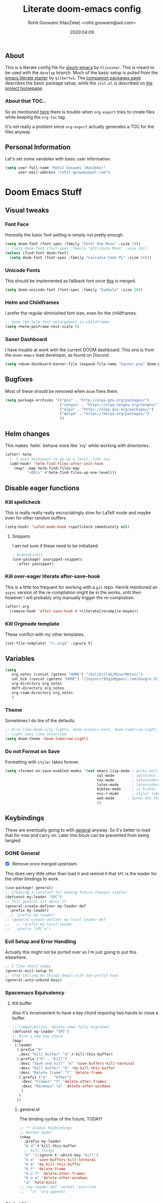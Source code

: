 #+TITLE: Literate doom-emacs config
#+AUTHOR: Rohit Goswami (HaoZeke) <rohit.goswami@aol.com>
#+DATE: 2020:04:09
#+HTML_LINK_HOME: https://dotdoom.rgoswami.me
#+HTML_HEAD_EXTRA: <script> window.goatcounter = { path: '/dotdoomhome', }; </script>
#+HTML_HEAD_EXTRA: <script data-goatcounter="https://rgoswami.goatcounter.com/count" async src="//gc.zgo.at/count.js"></script>
#+PROPERTY: header-args :tangle yes :results none
#+OPTIONS: toc:nil

** Table of Contents :noexport:TOC_3_gh:
  - [[#about][About]]
    - [[#about-that-toc][About that TOC..]]
  - [[#personal-information][Personal Information]]
- [[#doom-emacs-stuff][Doom Emacs Stuff]]
  - [[#visual-tweaks][Visual tweaks]]
    - [[#font-face][Font Face]]
    - [[#unicode-fonts][Unicode Fonts]]
    - [[#helm-and-childframes][Helm and Childframes]]
    - [[#saner-dashboard][Saner Dashboard]]
  - [[#bugfixes][Bugfixes]]
  - [[#helm-changes][Helm changes]]
  - [[#disable-eager-functions][Disable eager functions]]
    - [[#kill-spellcheck][Kill spellcheck]]
    - [[#kill-over-eager-literate-after-save-hook][Kill over-eager literate after-save-hook]]
    - [[#kill-orgmode-template][Kill Orgmode template]]
  - [[#variables][Variables]]
    - [[#theme][Theme]]
    - [[#do-not-format-on-save][Do not Format on Save]]
  - [[#keybindings][Keybindings]]
    - [[#general][General]]
    - [[#evil-setup-and-error-handling][Evil Setup and Error Handling]]
    - [[#spacemacs-equivalency][Spacemacs Equivalency]]
    - [[#global-maps][Global Maps]]
    - [[#markdown-improvements][Markdown Improvements]]
    - [[#org-noter][Org Noter]]
    - [[#org-mode-additions][Org Mode additions]]
    - [[#anki-editor][Anki Editor]]
    - [[#cc-mode][CC Mode]]
    - [[#evil-colemak][Evil Colemak]]
    - [[#neotree----treemacs][Neotree --> Treemacs]]
    - [[#tex-mode][TeX Mode]]
  - [[#safe-evals-and-variables][Safe Evals and Variables]]
    - [[#macos-variables][MacOS Variables]]
    - [[#private-variables][Private Variables]]
    - [[#safe-variables][Safe Variables]]
    - [[#asynchronous-exports][Asynchronous Exports]]
    - [[#tramp-settings][TRAMP Settings]]
    - [[#language-servers][Language Servers]]
  - [[#package-settings][Package Settings]]
    - [[#word-wrap][Word wrap]]
    - [[#spellings][Spellings]]
    - [[#magit-aids][Magit Aids]]
    - [[#pdf-tools][PDF Tools]]
  - [[#anki-editor-1][Anki Editor]]
  - [[#org-additions][Org Additions]]
    - [[#modifications][Modifications]]
    - [[#ignore-support][Ignore Support]]
    - [[#file-handling][File Handling]]
    - [[#ob-mermaid][Ob-Mermaid]]
    - [[#kill-ob-julia][KILL Ob-Julia]]
    - [[#org-download][Org Download]]
    - [[#org-babel][Org Babel]]
    - [[#async-org-babel][Async Org Babel]]
    - [[#org-config][Org Config]]
    - [[#org-latex-subfigure][Org Latex Subfigure]]
    - [[#org-rifle][Org Rifle]]
    - [[#org-mind-map][Org Mind Map]]
    - [[#org-gantt][Org Gantt]]
    - [[#org-drill][Org Drill]]
    - [[#org-re-reveal-additions][Org Re-Reveal Additions]]
    - [[#org-gcal][Org GCal]]
    - [[#hugo-settings][Hugo Settings]]
    - [[#citeproc][Citeproc]]
    - [[#calctex][CalcTeX]]
  - [[#syntax-highlighting][Syntax Highlighting]]
    - [[#misc-highlighting][Misc Highlighting]]
    - [[#cpp-additions][CPP Additions]]
    - [[#fortran][Fortran]]
    - [[#quarto][Quarto]]
    - [[#meson][Meson]]
    - [[#xonsh-mode][~xonsh~ Mode]]
    - [[#pkgbuild-mode][PKGBUILD Mode]]
    - [[#lammps-mode][LAMMPS Mode]]
    - [[#pug-mode][Pug Mode]]
    - [[#conf-mode-files][Conf Mode Files]]
    - [[#jvm-languages][JVM Languages]]
    - [[#systemd][Systemd]]
    - [[#dart-mode][Dart Mode]]
    - [[#saltstack][SaltStack]]
    - [[#mathematica][Mathematica]]
    - [[#snakemake][Snakemake]]
    - [[#capnproto][CapnProto]]
    - [[#nushell][Nushell]]
    - [[#fish-shell][Fish shell]]
    - [[#nickel][Nickel]]
    - [[#meson-1][Meson]]
    - [[#astro][Astro]]
  - [[#aesthetics][Aesthetics]]
    - [[#wakatime][Wakatime]]
  - [[#dockerfile-mode][Dockerfile Mode]]
  - [[#functions][Functions]]
    - [[#org-export-html-with-useful-ids][Org-Export HTML with useful IDs]]
    - [[#org-mode-export-pdf-when-saved][Org-mode export pdf when saved]]
    - [[#org-mode-export-koma-letter][Org-mode export koma-letter]]
    - [[#org-mode-export-tex][Org-mode export TeX]]
    - [[#org-mode-clear-results][Org-mode clear results]]
    - [[#caveats][Caveats]]
    - [[#helper-function][Helper function]]
    - [[#async-command-without-buffers][Async Command without Buffers]]
    - [[#better-rust-formatting][Better Rust Formatting]]
    - [[#smarter-clang-formatting][Smarter Clang Formatting]]
    - [[#org-mode-export-to-markdown][Org-mode export to Markdown]]
    - [[#smartparens-wrapping][Smartparens Wrapping]]
    - [[#sort-words][Sort words]]
    - [[#doas-helpers][~doas~ helpers]]
  - [[#chat-clients][Chat Clients]]
    - [[#matrix][Matrix]]
  - [[#projects][Projects]]
    - [[#dotdoom][dotDoom]]
    - [[#firestarter][Firestarter]]
  - [[#hooks][Hooks]]
    - [[#caveats-1][Caveats]]
    - [[#out-of-focus-hook][Out of Focus Hook]]
    - [[#before-save-hooks][Before Save Hooks]]
    - [[#disable-auto-rdm][Disable Auto RDM]]
  - [[#troubleshooting][Troubleshooting]]
- [[#sphinx-and-rst][Sphinx and RsT]]
- [[#r-helpers][R Helpers]]
    - [[#r-markdown][R Markdown]]
    - [[#rmd-to-rorg][Rmd to Rorg]]
    - [[#keybindings-1][Keybindings]]
- [[#org-latex][Org LaTeX]]
    - [[#async-config][Async Config]]
    - [[#path-additions][Path Additions]]
    - [[#config][Config]]
  - [[#shared-preferences][Shared Preferences]]
    - [[#compiler][Compiler]]
    - [[#packages][Packages]]
  - [[#export-templates][Export Templates]]
    - [[#koma-article][KOMA Article]]
    - [[#koma-report][KOMA Report]]
    - [[#tufte-book][Tufte Book]]
  - [[#latex-preview-for-org-mode][LaTeX Preview for Org mode]]
  - [[#math-support][Math support]]
  - [[#prettier-tex-buffers][Prettier TeX buffers]]
  - [[#babel-tabs][Babel Tabs]]
  - [[#pandoc-babel][Pandoc Babel]]
    - [[#restructured-text][Restructured Text]]
    - [[#markdown-html][Markdown HTML]]
  - [[#completion][Completion]]
    - [[#github-copilot][Github Copilot]]
  - [[#flycheck-additions][Flycheck Additions]]
    - [[#melpa-helpers][MELPA Helpers]]
  - [[#xenops-inspired][Xenops Inspired]]
- [[#notes][Notes]]
  - [[#noteyoda][noteYoda]]
    - [[#org-ref][Org-Ref]]
    - [[#helm-bibtex][Helm Bibtex]]
    - [[#org-roam][Org-Roam]]
    - [[#org-noter-1][Org-Noter]]
  - [[#org-capture][Org Capture]]
    - [[#buffer-size][Buffer Size]]
    - [[#functions-1][Functions]]
    - [[#templates][Templates]]

** About
This is a literate config file for [[https://github.com/hlissner/doom-emacs][doom-emacs]] by ~hlinssner~. This is meant to
be used with the =develop= branch. Much of the basic setup is pulled from the
[[https://github.com/gilbertw1/emacs-literate-starter][emacs literate starter]] by =gilbertw1=. The [[file:packages.org][companion packages page]] describes the
basic package setup, while the ~init.el~ is described on [[file:index.html][the project homepage]].
*** About that TOC..
So as mentioned [[https:https://github.com/snosov1/toc-org/issues/35][here]] there is trouble when ~org-export~ tries to create files
while keeping the ~org-toc~ tag.

It's not really a problem since ~org-export~ actually generates a TOC for the
files anyway.

** Personal Information
Let's set some variables with basic user information.
#+BEGIN_SRC emacs-lisp
(setq user-full-name "Rohit Goswami (HaoZeke)"
      user-mail-address "rohit.goswami@aol.com")
#+END_SRC
* Doom Emacs Stuff
** Visual tweaks
*** Font Face
Honestly the basic font setting is simply not pretty enough.
#+BEGIN_SRC emacs-lisp
(setq doom-font (font-spec :family "Intel One Mono" :size 18))
;; (setq doom-font (font-spec :family "Attribute Mono" :size 16))
(unless (find-font doom-font)
  (setq doom-font (font-spec :family "Cascadia Code PL" :size 14)))
#+END_SRC
*** Unicode Fonts
This should be implemented as fallback font once [[https://github.com/hlissner/doom-emacs/pull/861][this]] is merged.
#+BEGIN_SRC emacs-lisp
(setq doom-unicode-font (font-spec :family "Symbola" :size 20))
#+END_SRC
*** Helm and Childframes
I prefer the regular diminished font size, even for the childframes.
#+BEGIN_SRC emacs-lisp
;; Undo the helm text enlargement in childframes
(setq +helm-posframe-text-scale 0)
#+END_SRC
*** Saner Dashboard
I have trouble at work with the current DOOM dashboard. This one is from the
~doom-emacs~ lead developer, as found on Discord.
#+BEGIN_SRC emacs-lisp
(setq +doom-dashboard-banner-file (expand-file-name "banner.png" doom-private-dir))
#+END_SRC
** Bugfixes
Most of these should be removed when ~doom~ fixes them.
#+begin_src emacs-lisp
(setq package-archives '(("gnu" . "http://elpa.gnu.org/packages/")
                         ("nongnu" . "https://elpa.nongnu.org/nongnu/")
                         ("elpa" . "https://elpa.gnu.org/packages/")
                         ("melpa" . "https://melpa.org/packages/")
                         ))
#+end_src
** Helm changes
This makes `helm` behave more like `ivy` while working with directories.
#+BEGIN_SRC emacs-lisp :tangle no
(after! helm
  ;; I want backspace to go up a level, like ivy
  (add-hook! 'helm-find-files-after-init-hook
    (map! :map helm-find-files-map
          "<DEL>" #'helm-find-files-up-one-level)))
#+END_SRC
** Disable eager functions
*** Kill spellcheck
This is really really really excruciatingly slow for LaTeX mode and maybe even
for other random buffers.
#+BEGIN_SRC emacs-lisp
(setq-hook! 'LaTeX-mode-hook +spellcheck-immediately nil)
#+END_SRC
**** Snippets
I am not sure if these need to be initialized.
#+BEGIN_SRC emacs-lisp
; AndreaCrotti
(use-package! yasnippet-snippets
  :after yasnippet)
#+END_SRC
*** Kill over-eager literate after-save-hook
This is a little too frequent for working with a ~git~ repo. Henrik mentioned an
~async~ version of the re-compliation might be in the works, until then however I
will probably only manually trigger the re-compliation.
#+BEGIN_SRC emacs-lisp
(after! org
  (remove-hook 'after-save-hook #'+literate|recompile-maybe))
#+END_SRC
*** Kill Orgmode template
These conflict with my other templates.
#+BEGIN_SRC emacs-lisp
(set-file-template! "\\.org$" :ignore t)
#+END_SRC

** Variables
#+begin_src emacs-lisp
(setq
   org_notes (concat (getenv "HOME") "/Git/Gitlab/Mine/Notes/")
   zot_bib (concat (getenv "HOME") "/Insync/r95g10@gmail.com/Google Drive/zotLib.bib")
   org-directory org_notes
   deft-directory org_notes
   org-roam-directory org_notes
   )
#+end_src
*** Theme
Sometimes I do tire of the defaults.
#+BEGIN_SRC emacs-lisp
;; Also like doom-city-lights, doom-oceanic-next, doom-tomorrow-night, doom-wilmersdorf, leuven, doom-monokai-pro, doom-solarized-dark-high-contrast
;; Light ones like solarized
(setq doom-theme 'doom-tomorrow-night)
#+END_SRC
*** Do not Format on Save
Formatting with ~styler~ takes forever.
#+BEGIN_SRC emacs-lisp
(setq +format-on-save-enabled-modes '(not emacs-lisp-mode ; works well enough without it
                                          sql-mode        ; sqlformat is broken
                                          tex-mode        ; latexindent is broken
                                          latex-mode      ; latexindent is broken
                                          bibtex-mode     ; is broken
                                          ess-r-mode      ; styler takes forever
                                          web-mode      ; dunno who this is for
                                          ))
#+END_SRC
** Keybindings
These are eventually going to with [[https://github.com/noctuid/general.el][general]] anyway. So it's better to load that
for now and carry on. Later this block can be prevented from being tangled.
*** DONE General
- [X] Remove once merged upstream.
This does very little other than load it and remind it that ~SPC~ is the leader for the other bindings to work.
#+BEGIN_SRC emacs-lisp :tangle no
(use-package! general)
;; Creating a constant for making future changes simpler
(defconst my-leader "SPC")
;; Tell general all about it
(general-create-definer my-leader-def
  :prefix my-leader)
  ;; :prefix my-leader)
;; (general-create-definer my-local-leader-def
;;   ;; :prefix my-local-leader
;;   :prefix "SPC m")
#+END_SRC
*** Evil Setup and Error Handling
Actually this might not be ported over so I'm just going to put this elsewhere.
#+BEGIN_SRC emacs-lisp
;; I like short names
(general-evil-setup t)
;; Stop telling me things begin with non-prefix keys
(general-auto-unbind-keys)
#+END_SRC
*** Spacemacs Equivalency
**** Kill buffer
Also it's inconvenient to have a key chord requiring two hands to close a
buffer.
#+BEGIN_SRC emacs-lisp
;; Compatibility, delete when fully migrated
(defconst my-leader "SPC")
;; Bind a new key chord
(map!
 (:leader
  (:prefix "b"
   :desc "Kill buffer" "d" #'kill-this-buffer)
  (:prefix ("k" . "kill")
   :desc "Save and kill" "e" 'save-buffers-kill-terminal
   :desc "Kill buffer" "b" 'my-kill-this-buffer
   :desc "Delete frame" "f" 'delete-frame
   (:prefix ("o" . "Other")
    :desc "Frames" "f" 'delete-other-frames
    :desc "Windows" "w" 'delete-other-windows
    )
   )
  ))
#+END_SRC
***** general.el
The binding syntax of the future, TODAY!
#+BEGIN_SRC emacs-lisp :tangle no
;; ** Global Keybindings
;; Normal mode?
(nmap
  :prefix my-leader
  "b d" #'kill-this-buffer
  ;; kill things
  "k" '(:ignore t :which-key "kill")
  "k e" 'save-buffers-kill-terminal
  "k b" 'my-kill-this-buffer
  "k f" 'delete-frame
  "k o f" 'delete-other-frames
  "k o w" 'delete-other-windows
  "a" 'helm-mini)
;; (my-leader-def 'normal 'override
;;   "a" 'org-agenda)
#+END_SRC
*** Global Maps
**** Multiple Cursors
These need practice. Many of these are already in the default configuration, but
they are redefined here for mnemonic usage. Also to add the ~which-key~ hints.
#+BEGIN_SRC emacs-lisp
(nmap
  :prefix "gz"
  :keymaps 'global
  "r" '(mc/edit-lines :wk "Span region")
  "z" '(+evil/mc-make-cursor-here :wk "Place frozen cursor")
  )
#+END_SRC
**** Move around with Links
Useful for navigating files and what not.
#+BEGIN_SRC emacs-lisp
(map! :leader
      :desc "Follow thing"  "RET" 'org-open-at-point)
#+END_SRC
**** Replace Stuff
There are way too many of these to keep using ~helm~.
#+BEGIN_SRC emacs-lisp
(map! :leader
      (:prefix ("r" . "Replace")
       :desc "String" "s" 'replace-string
       :desc "Query" "q" 'query-replace
       (:prefix ("r" . "Regexp")
        :desc "String" "s" 'replace-regexp
        :desc "Query" "q" 'query-replace-regexp
        )
       )
      )
#+END_SRC
**** Insert Unicode
This should hopefully propogate across all modes.
#+BEGIN_SRC emacs-lisp
(map! :leader
      (:prefix ("i" . "Insert")
       :desc "Unicode" "u" 'insert-char
       :desc "Snippet" "s" 'yas-insert-snippet
       :desc "From Clipboard" "y" '+default/yank-pop
       :desc "From Evil Registers" "r" 'counsel-evil-registers
      )
)
#+END_SRC
**** Wrap Words
- [ ] Load conditionally
This is for working with the various options enabled by ~+smartparens~.
#+BEGIN_SRC emacs-lisp :tangle no
(map! :leader
      (:prefix ("i" . "Insert")
        (:prefix ("w" . "Wrap")
          :desc "Backticks" "`" . 'sp-wrap-backtick
          :desc "Tildes" "~" . 'sp-wrap-tilde
          )))
#+END_SRC
**** Lookup
These were bound to really weird things.
#+BEGIN_SRC emacs-lisp
(nmap
  :prefix my-leader
  ;; look things up
  "l" '(:ignore t :wk "lookup")
  "l o" '(+lookup/online-select :wk "Online")
  "l f" '(+lookup/file :wk "File")
  )
#+END_SRC
**** No ESC
The escape key for exiting things seems very painful.
#+BEGIN_SRC emacs-lisp
(general-define-key
 :keymaps '(insert visual normal)
 "S-SPC" 'evil-force-normal-state)
 #+END_SRC
*** Markdown Improvements
Local leader is already bound to `m` and there are few bindings, this just adds
more.
#+BEGIN_SRC emacs-lisp
(map! :localleader
      :map markdown-mode-map
      :prefix ("i" . "Insert")
      :desc "Blockquote"    "q" 'markdown-insert-blockquote
      :desc "Bold"          "b" 'markdown-insert-bold
      :desc "Code"          "c" 'markdown-insert-code
      :desc "Emphasis"      "e" 'markdown-insert-italic
      :desc "Footnote"      "f" 'markdown-insert-footnote
      :desc "Code Block"    "s" 'markdown-insert-gfm-code-block
      :desc "Image"         "i" 'markdown-insert-image
      :desc "Link"          "l" 'markdown-insert-link
      :desc "List Item"     "n" 'markdown-insert-list-item
      :desc "Pre"           "p" 'markdown-insert-pre
      (:prefix ("h" . "Headings")
       :desc "One"   "1" 'markdown-insert-atx-1
       :desc "Two"   "2" 'markdown-insert-atx-2
       :desc "Three" "3" 'markdown-insert-atx-3
       :desc "Four"  "4" 'markdown-insert-atx-4
       :desc "Five"  "5" 'markdown-insert-atx-5
       :desc "Six"   "6" 'markdown-insert-atx-6))
#+END_SRC
*** Org Noter
These bindings should probably be after ~org-noter~ is loaded.
#+BEGIN_SRC emacs-lisp
(map! :localleader
      :map (org-mode-map pdf-view-mode-map)
      (:prefix ("o" . "Org")
        (:prefix ("n" . "Noter")
          :desc "Noter" "n" 'org-noter
          )))
#+END_SRC
*** Org Mode additions
Apart from extension specific bindings, here we define useful functions which
are a part of ~org-mode~.
#+BEGIN_SRC emacs-lisp
(after! org (map! :localleader
                  :map org-mode-map
                  :desc "Eval Block" "e" 'ober-eval-block-in-repl
                  (:prefix "o"
                   :desc "Tags" "t" 'org-set-tags
                   :desc "Roam Bibtex" "b" 'orb-note-actions
                   (:prefix ("p" . "Properties")
                    :desc "Set" "s" 'org-set-property
                    :desc "Delete" "d" 'org-delete-property
                    :desc "Actions" "a" 'org-property-action
                    )
                   )
                  (:prefix ("i" . "Insert")
                   :desc "Link" "l" 'org-insert-link
                   :desc "Item" "o" 'org-toggle-item
                   :desc "Citation" "c" 'org-ref-insert-cite-link
                   :desc "Footnote" "f" 'org-footnote-action
                   :desc "Table" "t" 'org-table-create-or-convert-from-region
                   (:prefix ("d" . "Download")
                    :desc "Screenshot" "s" 'org-download-screenshot
                    :desc "Clipboard" "c" 'org-download-clipboard
                    :desc "Link" "l" 'org-download-image
                    )
                   (:prefix ("b" . "Math")
                    :desc "Bold" "f" 'org-make-bold-math
                    :desc "Blackboard" "b" 'org-make-blackboard-math
                    :desc "Remove" "r" 'org-make-symrm-math
                    :desc "Vert" "v" 'org-make-vert-math
                    )
                   (:prefix ("h" . "Headings")
                    :desc "Normal" "h" 'org-insert-heading
                    :desc "Todo" "t" 'org-insert-todo-heading
                    (:prefix ("s" . "Subheadings")
                     :desc "Normal" "s" 'org-insert-subheading
                     :desc "Todo" "t" 'org-insert-todo-subheading
                     )
                    )
                   (:prefix ("e" . "Exports")
                    :desc "Dispatch" "d" 'org-export-dispatch
                    )
                   )
                  )
  )
#+END_SRC
**** Math Environments
Modified from [[https://tex.stackexchange.com/questions/22573/how-can-i-tell-auctex-that-breqn-is-a-math-environment][this TeXSE answer]].
#+begin_src emacs-lisp
(add-hook 'LaTeX-mode-hook 'add-my-latex-environments)
(defun add-my-latex-environments ()
  (LaTeX-add-environments
   '("thm" LaTeX-env-label)
   '("prop" LaTeX-env-label)
   '("lem" LaTeX-env-label)
   '("cor" LaTeX-env-label)
   '("defn" LaTeX-env-label)
   '("not" LaTeX-env-label)
   '("rem" LaTeX-env-label)
   '("ex" LaTeX-env-label)
   '("align" LaTeX-env-label)
   '("notation" LaTeX-env-label)
   '("dmath" LaTeX-env-label)
   ))

;; Code I added to make syntax highlighting work in Auctex

(setq font-latex-math-environments (quote
                                    ("display" "displaymath" "equation" "eqnarray" "gather" "multline"
                                     "align" "alignat" "xalignat" "dmath")))
(setq TeX-insert-braces 'nil) ;;Stops putting {} on argumentless commands to "save" whitespace

;; Additionally, reftex code to recognize this environment as an equation
(setq reftex-label-alist
      '(("dmath" ?e nil nil t)))
#+end_src
**** Special Math Environments
Stolen [[https://tex.stackexchange.com/questions/45712/faster-way-of-writing-mathbf][from here]]. Note that these are meant to work with ~unicode-math~.
#+begin_src emacs-lisp
(defun org-make-bold-math ()
  "If there's a selection -- wrap this with '\symbf{' and '}'
   and put the point to the end.  Otherwise -- put the point
   between '\symbf{' and '}'

   Also: when not in math mode -- enclose the thing in dollars."

  (interactive)

  (let (start end
              (delim "")
              (jump 1)
              )

    (when (not (texmathp))
      (setq delim "$")
      (setq jump 2)
      )

    (if (use-region-p)
        (progn
          (setq start (region-beginning))
          (setq end (region-end))

          (narrow-to-region start end)

          (goto-char (point-min))
          (insert (concat delim "\\symbf{"))

          (goto-char (point-max))
          (insert (concat "}" delim))
          (widen)
          )

      (progn
        (insert (concat delim "\\symbf{}" delim))
        (backward-char jump)
        )
      )
    ))


(defun org-make-blackboard-math ()
  "If there's a selection -- wrap this with '\symbb{' and '}'
   and put the point to the end.  Otherwise -- put the point
   between '\symbb{' and '}'

   Also: when not in math mode -- enclose the thing in dollars."

  (interactive)

  (let (start end
              (delim "")
              (jump 1)
              )

    (when (not (texmathp))
      (setq delim "$")
      (setq jump 2)
      )

    (if (use-region-p)
        (progn
          (setq start (region-beginning))
          (setq end (region-end))

          (narrow-to-region start end)

          (goto-char (point-min))
          (insert (concat delim "\\symbb{"))

          (goto-char (point-max))
          (insert (concat "}" delim))
          (widen)
          )

      (progn
        (insert (concat delim "\\symbb{}" delim))
        (backward-char jump)
        )
      )
    ))

(defun org-make-symrm-math ()
  "If there's a selection -- wrap this with '\symrm{' and '}'
   and put the point to the end.  Otherwise -- put the point
   between '\symrm{' and '}'

   Also: when not in math mode -- enclose the thing in dollars."

  (interactive)

  (let (start end
              (delim "")
              (jump 1)
              )

    (when (not (texmathp))
      (setq delim "$")
      (setq jump 2)
      )

    (if (use-region-p)
        (progn
          (setq start (region-beginning))
          (setq end (region-end))

          (narrow-to-region start end)

          (goto-char (point-min))
          (insert (concat delim "\\symrm{"))

          (goto-char (point-max))
          (insert (concat "}" delim))
          (widen)
          )

      (progn
        (insert (concat delim "\\symrm{}" delim))
        (backward-char jump)
        )
      )
    ))

(defun org-make-vert-math ()
  "If there's a selection -- wrap this with '\vert{' and '}'
   and put the point to the end.  Otherwise -- put the point
   between '\vert{' and '}'

   Also: when not in math mode -- enclose the thing in dollars."

  (interactive)

  (let (start end
              (delim "")
              (jump 1)
              )

    (when (not (texmathp))
      (setq delim "$")
      (setq jump 2)
      )

    (if (use-region-p)
        (progn
          (setq start (region-beginning))
          (setq end (region-end))

          (narrow-to-region start end)

          (goto-char (point-min))
          (insert (concat delim "‖"))

          (goto-char (point-max))
          (insert (concat "‖" delim))
          (widen)
          )

      (progn
        (insert (concat delim "‖‖" delim))
        (backward-char jump)
        )
      )
    ))
#+end_src
*** Anki Editor
These are only relevant to ~org-mode~. Nevertheless they are not part of
~org-mode~ so semantically it makes no sense to use ~o~ after the localleader.
#+BEGIN_SRC emacs-lisp :tangle yes
(map! :localleader
      :map org-mode-map
      (:prefix ("a" . "Anki")
       :desc "Push" "p" 'anki-editor-push-notes
       :desc "Retry" "r" 'anki-editor-retry-failure-notes
       :desc "Insert" "n" 'anki-editor-insert-note
       (:prefix ("c" . "Cloze")
        :desc "Dwim" "d" 'anki-editor-cloze-dwim
        :desc "Region" "r" 'anki-editor-cloze-region
        )
       )
      )
#+END_SRC
*** CC Mode
These are basically wrappers around various ~rtags~ functions.
#+BEGIN_SRC emacs-lisp
(nmap
  :prefix my-leader
  :keymaps 'c-mode-base-map
  "m" '(:ignore t :wk "Local Commands")
  "m r" '(:ignore t :wk "Rtags")
  "m r c" '(rtags-check-includes :wk "Check Includes")
  ;; All the find commands
  "m r f" '(:ignore t :wk "Find")
  "m r f s" '(:ignore t :wk "Symbol")
  "m r f s a" '(rtags-find-symbol-at-point :wk "At point")
  "m r f s s" '(rtags-find-symbol :wk "Symbol")
  "m r f s c" '(:ignore t :wk "Current")
  "m r f s c f" '(rtags-find-symbol-current-file :wk "File")
  "m r f s c d" '(rtags-find-symbol-current-dir :wk "Directory")
  "m r f f" '(rtags-find-functions-called-by-this-function :wk "Functions")
  "m r f r" '(rtags-find-references :wk "References")
  )

#+END_SRC
*** Evil Colemak
These are mostly because movement without ~hnei~ is horrible. Read about it
[[https://rgoswami.me/posts/colemak-dots-refactor/][here]].
#+BEGIN_SRC emacs-lisp
(use-package! evil-colemak-basics
  :after evil
  :config
  (setq evil-colemak-basics-rotate-t-f-j t)
  (global-evil-colemak-basics-mode)
  )
#+END_SRC
**** Visual Lines
Since I tend to keep ~visual-line-mode~ all the time, [[https://github.com/YourFin/evil-better-visual-line/][evil-better-visual-line]] is a natural choice.
#+BEGIN_SRC emacs-lisp
(use-package! evil-better-visual-line
  :after evil-colemak-basics
  :config
  (evil-better-visual-line-on)
  (map! :map evil-colemak-basics-keymap
        (:nvm "n" 'evil-better-visual-line-next-line
         :nvm "e" 'evil-better-visual-line-previous-line
         :nvm "g n" 'evil-next-line
         :nvm "g e" 'evil-previous-line))
  )
#+END_SRC
**** Search
Harmonizing with Vimium.
#+BEGIN_SRC emacs-lisp
(after! evil (map! :map evil-motion-state-map
                   (:n :desc "Previous match" "K" 'evil-search-previous
                    :n :desc "Next match" "k" 'evil-search-next
                    :n :desc "Forward search" "/" 'evil-search-forward
                    )
                   ))
#+END_SRC
**** Window Bindings
These are somehow not part of the ~evil-colemak~ setup.
#+BEGIN_SRC emacs-lisp
(after! evil
  (map! :map evil-window-map
        (:leader
         (:prefix ("w" . "Select Window")
          :n :desc "Left"  "h" 'evil-window-left
          :n :desc "Up"    "e" 'evil-window-up
          :n :desc "Down"  "n" 'evil-window-down
          :n :desc "Right" "i" 'evil-window-right
          ))
        ))
#+END_SRC
**** Page Movement
Harmonizing with Zathura.
#+BEGIN_SRC emacs-lisp
(after! evil
  (map! :map evil-colemak-basics-keymap
      :nv "N" 'evil-scroll-page-down
      :nv "E" 'evil-scroll-page-up)
  )
#+END_SRC
**** Evil Org
Annoyingly, ~evil-org-mode~ had a map which kept overriding all my other
settings. Thankfully it has a helper variable to set movement. I also do not
need this anyway, at-least not by default.
#+BEGIN_SRC emacs-lisp
(after! org
  (remove-hook 'org-mode-hook 'evil-org-mode)
  (setq evil-org-movement-bindings
        '((up . "e") (down . "n")
          (left . "h") (right . "i"))
        )
)
#+END_SRC
*** DONE Neotree --> Treemacs
**** CANCELLED Toggle pane
This remaps ~SPC o N~ to use ~treemacs~.
I guess this doesn't make all that much sense, but ~t~ and ~T~ and bound to
terminals and that makes sense, so I guess this is fine.
#+BEGIN_SRC emacs-lisp :tangle no
;; Remap opening the sidebar
(map! :leader
      :nv "o n" nil
      :desc "Open treemacs pane"
      :n "o n" #'+treemacs/toggle)
;; Remap finding stuff
(map! :leader
      :nv "o N" nil
      :desc "Treemacs find file"
      :n "o N" 'treemacs-find-file)
#+END_SRC
Cancelled since [[https://github.com/hlissner/doom-emacs/commit/287460cb050c94010f4d8ded0fbfecf479c1772a][this commit]] on the ~develop~ branch.
*** TeX Mode
These are more semantic for me.
#+BEGIN_SRC emacs-lisp
(nmap
  :prefix my-leader
  :keymaps '(latex-mode-map tex-mode-map LaTeX-mode-map)
  ;; Folding Stuff
  "m f" '(:ignore t :wk "Fold Things")
  "m f c" '(TeX-fold-comment :wk "Comment")
  "m f e" '(TeX-fold-env :wk "Environment")
  "m f m" '(TeX-fold-math :wk "Math")
  ;; Insertions
  "m i" '(:ignore t :wk "Insert")
  "m i m" '(helm-insert-latex-math :wk "Math Symbols")
  "m i r" '(:ignore t :wk "References")
  "m i r h" '(helm-bibtex-with-local-bibliography :wk "Helm")
  "m i r r" '(reftex-citation :wk "Reftex")
  )
#+END_SRC
** Safe Evals and Variables
*** MacOS Variables
To use ~path~ variables [[https://github.com/purcell/exec-path-from-shell][more easily]].
#+begin_src emacs-lisp
(cond ((featurep :system 'macos) (use-package! exec-path-from-shell
                                   :config
                                   (exec-path-from-shell-initialize)
                                   )
       ))
#+end_src
*** Private Variables
These are encrypted with ~gpg~ and are essentially set mostly by ~custom-*~.
#+BEGIN_SRC emacs-lisp
(use-package! epa-file
  :demand
  :config
  (epa-file-enable)
  )
#+END_SRC
Now we set the customize path.
#+begin_src emacs-lisp
(after! epa-file
  (setq custom-file (concat doom-private-dir "local/private.el.gpg"))
  (load custom-file)
  )
#+end_src
**** MacOS
On a Mac, when using Nix and Emacs 28, some of the path variables need to be set to find ~gpg~. These should probably be handled through ~doom env~ since the terminal does not have trouble finding ~gpg~.
#+begin_src emacs-lisp
(cond ((featurep :system 'macos) (custom-set-variables '(epg-gpg-program "/usr/local/bin/gpg")) ;; brew
       (setq exec-path (append exec-path '("/run/current-system/sw/bin"))) ;; nix
       (setq exec-path (append exec-path '("/usr/local/bin/"))) ;; brew
       ))
#+end_src
**** Linux
Over time I've had to add some more paths...
#+begin_src emacs-lisp
(cond
 ((featurep :system 'linux) ;; (eq system-type 'gnu/linux)
  (add-to-list 'exec-path (expand-file-name "~/.local/bin"))
  (add-to-list 'exec-path (expand-file-name "~/.cargo/bin"))
  (add-to-list 'exec-path (expand-file-name "~/.nix-profile/bin"))
  (let ((tex-live-paths (file-expand-wildcards "~/.local/share/texlive-*/bin")))
    (when tex-live-paths
      (setq exec-path (delete-dups (append tex-live-paths exec-path)))
      ))
  ))
#+end_src
*** Safe Variables
The problem is that ~packages.el~ isn't being produced by the clever little ugly
commit I tried so, this is a workaround to tangle *any* file to be produced in
~.el~ format in the same location.
**** Tangle
So adding the automatic tangling code doesn't mangle things up everytime you
open emacs.
#+BEGIN_SRC emacs-lisp
(setq safe-local-variable-values '((after-save-hook . haozeke/org-save-and-export-latex)
 (before-save-hook . org-babel-execute-buffer)))
#+END_SRC
**** KILL Caveats
CLOSED: [2020-07-24 Fri 01:17]
- This actually forms it relative to the exact path.
  (Gotta move it to the config folder)
- The actual code is much more elegant in every way possible.
- Seriously there has to be  a way to not have to do this.
*** Asynchronous Exports
As per this [[https://superuser.com/a/898717/899764][interesting answer on the superuser forums]], I need to set
~org-export-async-init-file~.
#+BEGIN_SRC emacs-lisp
(setq org-export-async-init-file (concat doom-private-dir "local/async-ox.el"))
#+END_SRC
*** TRAMP Settings
I use some paths on my remote machines, which are non-standard.
#+BEGIN_SRC emacs-lisp
(after! tramp
  (add-to-list 'tramp-remote-path "~/.local/bin")
  (add-to-list 'tramp-remote-path "~/.cargo/bin")
  (add-to-list 'tramp-remote-path "~/.hpc/bin")
  (add-to-list 'tramp-remote-path "~/.local/lsp/bin")
  (add-to-list 'tramp-remote-path "~/.micromamba/envs/lsp/bin/")
  (setq remote-file-name-inhibit-cache 60)
  (setq remote-file-name-inhibit-locks 't)
  (setq tramp-completion-reread-directory-timeout 60)
  (setq tramp-verbose 1)
  (setq tramp-inline-compress-start-size 1000)
  (setq tramp-default-method "sshx")
  (setq vc-ignore-dir-regexp (format "%s\\|%s\\|%s"
                                     vc-ignore-dir-regexp
                                     tramp-file-name-regexp
                                     "[/\\\\]node_modules")
        )
  (setq-default tramp-ssh-controlmaster-options
                "-o ControlMaster=auto -o ControlPath='/tmp/tramp.%%C' -o ControlPersist=90m")
  )
#+END_SRC
*** Language Servers
Between ~lsp-mode~ and ~eglot~ I ended up with eglot for reasons better described here.
#+begin_src emacs-lisp
(after! eglot
  :config
  (add-hook 'nix-mode-hook 'eglot-ensure)
  (add-hook 'f90-mode-hook 'eglot-ensure)
  (set-eglot-client! 'cc-mode '("clangd" "-j=3" "--clang-tidy"))
  (set-eglot-client! 'python-mode '("pylsp"))
  (when (string= (system-name) "Rohits-MacBook-Pro.local")
    (setq exec-path (append exec-path '(
                                        (concat (getenv "HOME") "/.micromamba/envs/lsp/bin/") ;; python, fortran
                                        (concat (getenv "HOME") "/.local/lsp/bin/") ;; clangd
                                        (concat (getenv "HOME") "/.digestif/bin/") ;; tex
                                        (concat (getenv "HOME") "/.nvm/versions/node/v16.1.0/bin/bash-language-server")
                                        )))
    )
  )
#+end_src
** Package Settings
These should eventually go into a different module.
Each of these.
*** Word wrap
This section is to work with the settings for the ~word-wrap~ ~doom~ module.
#+BEGIN_SRC emacs-lisp
;; enable word-wrap in C/C++/ObjC/Java
(add-hook! 'markdown-mode-hook #'+word-wrap-mode)
(add-hook! 'text-mode-hook #'+word-wrap-mode)
(add-hook! 'tex-mode-hook #'+word-wrap-mode)
#+END_SRC
*** Spellings
#+begin_src emacs-lisp
(after! spell-fu
  (setq spell-fu-idle-delay 0.5 ; default is 0.25
        ispell-program-name "hunspell"
        ;; aspell -> "--sug-mode=ultra"
        ;;ispell-extra-args '("-d en_US")
        ispell-dictionary "en_US" ; needed for MacOS in particular
        ispell-personal-dictionary "~/.aspell.en.pws" ; standard location
        spell-fu-dictionary "~/.config/dict" ; standard location
        )
  ;; use American English as ispell default dictionary
  (ispell-change-dictionary "american" t)
  (setq-default ispell-program-name "hunspell")
  )
#+end_src
Also, it gets annoying to have spell check enabled while working with code.
#+begin_src emacs-lisp
;; Can always be enabled with SPC t s
(remove-hook 'text-mode-hook #'spell-fu-mode)
#+end_src
*** Magit Aids
**** DONE Magit todos
Of course this is not really meant to be here..
A variation of this was included upstream in the ~develop~ branch.
#+BEGIN_SRC emacs-lisp :tangle no
(use-package! magit-org-todos
  :mode "\\COMMIT_EDITMSG\\'"
  :commands (magit-org-todods magit-org-todos-autoinsert)
  :config
  (magit-org-todos-autoinsert))
#+END_SRC
#+BEGIN_SRC emacs-lisp
;; (use-package! magit-todos)
#+END_SRC
**** DONE Magithub
This is for sweet github integration.
Also integrated upstream.
#+BEGIN_SRC emacs-lisp :tangle no
(use-package! magithub
  :after magit
  :commands (magithub-clone
             magithub-completion-enable)
  ;; :ensure t
  :config
  (magithub-feature-autoinject t)
  (setq
   magithub-clone-default-directory "$HOME/Git/Github/"
   magithub-dir (concat doom-etc-dir "magithub/")
   magithub-preferred-remote-method 'clone_url))
(use-package! evil-magit :after magit
              :init
              (setq evil-magit-state 'normal))
#+END_SRC
**** HOLD Magit Delta
#+begin_src emacs-lisp
(use-package! magit-delta
  :if (executable-find "delta")
  :hook (magit-mode . magit-delta-mode)
  :config
  ;; Kanged https://github.com/dandavison/magit-delta/issues/13
  (setq magit-delta-delta-args (append magit-delta-delta-args '("--features" "magit-delta")))
  ;; Kanged https://github.com/dandavison/magit-delta/issues/15#issuecomment-865774240
  (defun hz/magit-delta-toggle ()
    "Toggle magit-delta-mode and refresh magit."
    (interactive)
    (progn
      (call-interactively 'magit-delta-mode)
      (magit-refresh)))
  :general
  (:keymaps 'magit-mode-map
   :states 'normal
   :prefix ","
   "t" '(hz/magit-delta-toggle :wk "toggle magit-delta"))
  )
#+end_src
Currently there are [[https://github.com/dandavison/magit-delta/issues/9][still performance issues]], which is why the ~toggle~
keybinding is useful, however, there is a nicer workaround, simply disable for
larger diffs as [[https://github.com/dandavison/magit-delta/issues/9#issuecomment-795435781][described here]]. Eventually this should be fixed somewhere else.
#+begin_src emacs-lisp
(defvar hz/magit-delta-point-max 50000)
;; Disable mode if there are too many characters
(advice-add 'magit-delta-call-delta-and-convert-ansi-escape-sequences :around
            (defun hz/magit-delta-colorize-maybe-a (fn &rest args)
              (if (<= (point-max) hz/magit-delta-point-max)
                  (apply fn args)
                (magit-delta-mode -1))))
;; Re-enable mode after `magit-refresh' if there aren't too many characters
(add-hook 'magit-post-refresh-hook
          (defun hz/magit-enable-magit-delta-maybe-h (&rest _args)
            (when (and (not magit-delta-mode)
                       (<= (point-max) hz/magit-delta-point-max))
              (magit-delta-mode +1))))
#+end_src
*** PDF Tools
These bindings are essentially part of ~org-noter~ however, they do not actually
need to be bound in ~org-mode~ files. Also updated to have ~evil-colemak~ bindings.
#+begin_src emacs-lisp :tangle yes
(after! pdf-view
  ;; open pdfs scaled to fit page
  (setq-default pdf-view-display-size 'fit-width)
  (add-hook! 'pdf-view-mode-hook (evil-colemak-basics-mode -1))
  ;; automatically annotate highlights
  (setq pdf-annot-activate-created-annotations t
        pdf-view-resize-factor 1.1)
  ;; faster motion
  (map!
   :map pdf-view-mode-map
   :n "g g"          #'pdf-view-first-page
   :n "G"            #'pdf-view-last-page
   :n "N"            #'pdf-view-next-page-command
   :n "E"            #'pdf-view-previous-page-command
   :n "e"            #'evil-collection-pdf-view-previous-line-or-previous-page
   :n "n"            #'evil-collection-pdf-view-next-line-or-next-page
   :localleader
   (:prefix "o"
            (:prefix "n"
             :desc "Insert" "i" 'org-noter-insert-note
             ))
   ))
#+end_src

#+RESULTS:

** Anki Editor
# TODO Add to doom as a module
This is for my favorite [[https://github.com/louietan/anki-editor][anki interaction]] mechanism.
#+BEGIN_SRC emacs-lisp :tangle yes
(use-package! anki-editor
  :after org-noter
  :config
  ; I like making decks
  (setq anki-editor-create-decks 't))
#+END_SRC
** Org Additions
These are numerous and complicated enough to be in a segment of their own.
*** todo Modifications
I like having the date on my TODO items.
#+begin_src emacs-lisp :tangle yes
(setq org-log-done "time"
      org-log-done-with-time 't)
#+end_src
*** Ignore Support
For the longest time I was setting this per file for bizarre reasons. This makes much more sense.
#+begin_src emacs-lisp
(use-package! ox-extra
  :after org
  :config
  (ox-extras-activate '(ignore-headlines))
  )
#+end_src
*** File Handling
This controls what is used to open links in ~org~ documents. Since there are
only a few defaults defined, I am just prepending them to my changes instead of
dealing with ~append~ and stuff.
#+BEGIN_SRC emacs-lisp
(setq org-file-apps
  '((auto-mode . emacs)
    ("\\.mm\\'" . default)
    ("\\.x?html?\\'" . default)
    ("\\.pdf\\'" . default)
    ("\\.png\\'" . viewnior)
    ("\\.jpg\\'" . viewnior)
    ("\\.svg\\'" . viewnior)
    ))
#+END_SRC

*** Ob-Mermaid
#+begin_src emacs-lisp
(use-package! mermaid-mode)
(use-package! ob-mermaid)
#+end_src
*** KILL Ob-Julia
So ~julia~ support is inbuilt, however the process variable needs to be set:
#+BEGIN_SRC emacs-lisp :tangle no
(setq  inferior-julia-program-name "/bin/julia")
#+END_SRC
*** Org Download
This is already included in the standard doom setup. However, I was having
trouble with relative exports so I have this one instead. Partially kanged from
~doom-emacs~.
Before setting this up, a new function is defined to call the screenshot process, this setup is [[https://github.com/poligen/dotfiles/blob/25785810f9bf98f6eec93e400c686a4ad65ac310/doom.d/config.el][kanged from here]].
#+BEGIN_SRC emacs-lisp
;; From https://github.com/poligen/dotfiles/blob/25785810f9bf98f6eec93e400c686a4ad65ac310/doom.d/config.el
;; My customized org-download to incorporate flameshot gui Workaround to setup flameshot, which enables annotation.
;; In flameshot, set filename as "screenshot", and the command as "flameshot gui -p /tmp", so that we always ends up
;; with /tmp/screenshot.png. Nullify org-download-screenshot-method by setting it to `echo', so that essentially we
;; are only calling (org-download-image org-download-screenshot-file).
(defun hz-org-download-screenshot ()
  "Capture screenshot and insert the resulting file.
The screenshot tool is determined by `org-download-screenshot-method'."
  (interactive)
  (let ((tmp-file "/tmp/screenshot.png"))
    (delete-file tmp-file)
    (call-process-shell-command "flameshot gui -p /tmp/")
    ;; Because flameshot exit immediately, keep polling to check file existence
    (while (not (file-exists-p tmp-file))
      (sleep-for 2))
    (org-download-image tmp-file)))
#+END_SRC
Now we can configure the package itself.
#+BEGIN_SRC emacs-lisp
(use-package! org-download
  :after org
  :config
  (setq-default org-download-image-dir "./images/"
                ;; org-download-screenshot-method "flameshot gui --raw > %s"
                org-download-delete-image-after-download t
                org-download-method 'directory
                org-download-heading-lvl 1
                org-download-screenshot-file "/tmp/screenshot.png"
                )
  (cond ((featurep :system 'linux)
         (if (string-match-p "wayland" (getenv "WAYLAND_DISPLAY"))
             (setq-default org-download-screenshot-method "grim -g \"$(slurp)\" - > %s")
           (setq-default org-download-screenshot-method "xclip -selection clipboard -t image/png -o > %s")
           )
         )
        ((featurep :system 'macos) (setq-default org-download-screenshot-method "screencapture -i %s")))
  )
#+END_SRC
*** Org Babel
Julia and Mathematica are not set. Other languages might also be needed here eventually.
#+BEGIN_SRC emacs-lisp
(after! 'org
            (org-babel-do-load-languages 'org-babel-load-languages
                                         (append org-babel-load-languages
                                                 ;; '((julia . t))
                                                 '((mathematica . t))
                                                 '((ditaa . t))
                                                 ))
            )
(setq org-babel-mathematica-command "~/.local/bin/mash"
      org-ditaa-jar-path (concat (getenv "HOME") "/.local/bin/ditaa0_9.jar")
)
#+END_SRC
*** Async Org Babel
From [[https://github.com/diadochos/org-babel-eval-in-repl][here]]. Now we can configure this.
#+BEGIN_SRC emacs-lisp
(use-package! org-babel-eval-in-repl
  :after org
  :config
  (setq eir-jump-after-eval nil)
  )
#+END_SRC
*** Org Config
These are just variables I need to set to prevent things from dying.
**** Highlighting LaTeX
For better font-locking within orgmode.
#+begin_src emacs-lisp
(setq org-latex-preview '(native latex script entities))
#+end_src
**** Switching to XeLaTeX
Since I use a lot of unicode math; it makes sense to switch from LaTeX to
XeLaTeX everywhere. This section borrows heavily from [[https://github.com/david-sawatzke/dotfiles/blob/80f9ffb265bf664623f5ad39f3a64771e90a402e/doom.d/config.el][here]] and [[https://github.com/isfootaken/.emacs.d/blob/f2a3cd64c62ec1be544bdb8e2427a0e2fafcaf02/conf.org][here]]. Might
possibly want to look [[https://github.com/isfootaken/emacs-org-config/blob/376f770d7427665fa1f8e691fd4c2316febcb41d/conf.org#org-latex-preview][at this]] later too.
#+BEGIN_SRC emacs-lisp
;; Set after the default-packages list anyway
(setq org-latex-packages-alist 'nil)
(setq org-latex-default-packages-alist
      '(("AUTO" "inputenc"  t ("pdflatex"))
        ("T1"   "fontenc"   t ("pdflatex"))
        (""     "graphicx"  t)
        (""     "grffile"   t)
        (""     "minted"   t)
        ;; ("dvipsnames,svgnames*,x11names*,table"     "xcolor"   t)
        (""     "longtable" nil)
        (""     "wrapfig"   nil)
        (""     "rotating"  nil)
        ("normalem" "ulem"  t)
        (""     "amsmath"   t)
        (""     "amssymb"   t)
        (""     "unicode-math"   t)
        (""     "mathtools"   t)
        (""     "textcomp"  t)
        (""     "capt-of"   nil)
        (""     "hyperref"  nil)))
;; (add-to-list 'org-latex-default-packages-alist '("" "fontspec" t))
;; (setq org-latex-inputenc-alist '(("utf8" . "utf8x")))
;; (add-to-list 'org-latex-packages-alist '("" "unicode-math"))
(after! org
  (plist-put org-format-latex-options :scale 2.2)
  (add-to-list 'org-preview-latex-process-alist '(dvixelatex :programs
                                                  ("xetex" "convert")
                                                  :description "pdf > png" :message "you need to install the programs: xetex and imagemagick." :image-input-type "pdf" :image-output-type "png" :image-size-adjust
                                                  (1.0 . 1.0)
                                                  :latex-compiler
                                                  ("xelatex -no-pdf -interaction nonstopmode -output-directory %o %f")
                                                  :image-converter
                                                  ("dvisvgm %f -n -b min -c %S -o %O")))

  (add-to-list 'org-preview-latex-process-alist '(imagexetex :programs
                                                  ("xelatex" "convert")
                                                  :description "pdf > png" :message "you need to install the programs: xelatex and imagemagick." :image-input-type "pdf" :image-output-type "png" :image-size-adjust
                                                  (1.0 . 1.0)
                                                  :latex-compiler
                                                  ("xelatex -interaction nonstopmode -output-directory %o %f")
                                                  :image-converter
                                                  ("convert -density %D -trim -antialias %f -quality 100 %O")))
  )
#+END_SRC
**** Inline images
These need to be disabled by default otherwise ~emacs~ stalls often. Also, it
turns out that ~dvipng~ has some bugs on my system, so Imagemagick works better,
once security policies have been adjusted in ~/etc/ImageMagick-/policy.xml~.
#+BEGIN_SRC emacs-lisp
  (after! org
    (setq org-preview-latex-default-process 'imagexetex)
    (setq org-startup-with-inline-images 'nil)
    (setq org-image-actual-width 400)
    )
#+END_SRC
*** Org Latex Subfigure
This modified [[https://list.orgmode.org/orgmode/87mty1an66.fsf@posteo.net/][environment makes it easier]] to work with reports.
#+begin_src emacs-lisp
;; TODO: Figure out how to pass parameters other than width
;; TODO: Also make a subcaption label
(org-link-set-parameters
 "subfig"
 :follow (lambda (file) (find-file file))
 :face '(:foreground "chocolate" :weight bold :underline t)
 :display 'full
 :export (lambda (file desc backend)
           (when (eq backend 'latex)
             (if (string-match ">(\\(.+\\))" desc)
                 (concat "\\begin{subfigure}[b]{"
                         (match-string 1 desc)
                         "}\\caption{" (replace-regexp-in-string "\s+>(.+)" "" desc) "}"
                         "\\includegraphics"
                         "["
                         "width=\\textwidth"
                         "]"
                         "{"
                         file
                         "}"
                         "\\end{subfigure}"
                         )
               (format "\\begin{subfigure}[b]{\\textwidth}\\includegraphics{%s}\\caption{%s}\\end{subfigure}" file desc)))))
#+end_src
#+begin_export latex
     \begin{subfigure}[b]{0.3\textwidth}
         \centering
         \includegraphics[width=\textwidth]{graph2}
         \caption{$y=3sinx$}
         \label{fig:three sin x}
     \end{subfigure}
#+end_export

**** Prevent invisible area modifications
First [[https://yiufung.net/post/org-mode-hidden-gems-pt1/][discussed here]]. The invisible area modifications are a plague. I can't imagine why this is not set by default.
#+begin_src emacs-lisp
(setq org-catch-invisible-edits 'show-and-error)
#+end_src
**** Compact subtrees
We would like to not have additional newlines between trees.
#+begin_src emacs-lisp
(setq org-cycle-separator-lines 0)
#+end_src
*** Org Rifle
This probably needs to be refactored later. Or loaded elsewhere.
The keymaps are defined in the following way:
#+BEGIN_SRC emacs-lisp
(use-package! helm-org-rifle
  :after org
  :general
  (:keymaps 'org-mode-map
   :states 'normal
   :prefix my-leader
   "m r" '(:ignore t :wk "Rifle (Helm)")
   "m r b" '(helm-org-rifle-current-buffer :wk "Rifle buffer")
   "m r e" '(helm-org-rifle :wk "Rifle every open buffer")
   "m r d" '(helm-org-rifle-directory :wk "Rifle from org-directory")
   "m r a" '(helm-org-rifle-agenda-files :wk "Rifle agenda")
   "m r o" '(:ignore t :wk "Occur (Persistent)")
   "m r o b" '(helm-org-rifle-current-buffer :wk "Rifle buffer")
   "m r o e" '(helm-org-rifle :wk "Rifle every open buffer")
   "m r o d" '(helm-org-rifle-directory :wk "Rifle from org-directory")
   "m r o a" '(helm-org-rifle-agenda-files :wk "Rifle agenda")
   )
  )
#+END_SRC
*** Org Mind Map
[[https://github.com//theodorewiles/org-mind-map][This]] is used to create ~graphiz~ graphs from ~org-mode~ stuff.
#+BEGIN_SRC emacs-lisp
(use-package! org-mind-map
  :general
  (:keymaps 'org-mode-map
   :states 'normal
   :prefix my-leader
   "m e m" '(org-mind-map-write :wk "Export mind-map") ))
#+END_SRC
*** Org Gantt
Useful TeX generator.
#+BEGIN_SRC emacs-lisp :tangle yes
(use-package! org-gantt
 :after org)
#+END_SRC
*** Org Drill
It makes sense to keep this around so as to leverage existing resources.
#+BEGIN_SRC emacs-lisp :tangle yes
;;(use-package! org-drill
;;  :after org)
#+END_SRC
*** Org Re-Reveal Additions
We will load a couple of helpers to get functionality closer to [[https://gitlab.com/oer/emacs-reveal/][emacs-reveal]].
This is apparently the ~org-ref~ for ~org-re-reveal~. For themes (e.g.
[[https://revealjs-themes.dzello.com/robot-lung.html][robot-lung]]), we have a new directory. We would also now keep a local copy of our ~revealjs~ setup.
#+begin_src emacs-lisp :tangle yes
(after! org-re-reveal
  (use-package! org-re-reveal-ref) ; fixes org-ref
  (setq reveal-extras (concat doom-private-dir "reveal/extras/")
        org-re-reveal-root (concat doom-private-dir "reveal/rjs/")
        sfeir-root (concat doom-private-dir "reveal/sfeir-school-theme/"))
)
#+end_src
Note that this needs to be updated manually since themes change.
*** Org GCal
Note that we configure this [[https://github.com/kidd/org-gcal.el][as per the README]] in the private configuration since all of these are very personal.
#+begin_src emacs-lisp :tangle yes
(use-package! org-gcal)
#+end_src
*** Hugo Settings
This should be set for everything. I like to keep the last modified date, but only consider things to be modified if 12 hours have passed.
#+BEGIN_SRC emacs-lisp
(setq org-hugo-auto-set-lastmod 't
      org-hugo-section "posts"
      org-hugo-suppress-lastmod-period 43200.0
      org-hugo-export-creator-string "Emacs 26.3 (Org mode 9.4 + ox-hugo + HaoZeke)"
)
#+END_SRC
*** Citeproc
I also like to have rational and numbered citations.
#+begin_src emacs-lisp
(after! ox-hugo
  (use-package! citeproc-org
    :config
    (citeproc-org-setup)
    (setq citeproc-org-org-bib-header "* References\n")
    )
  )
#+end_src
We will now lower the heading to the appropriate level. This is [[https://github.com/TimQuelch/emacs.d/blob/5c7b80890830d6833031a197801b7c6246f2e50e/config.org][kanged from TimQuelch]].
#+begin_src emacs-lisp
(after! citeproc-org
  (defun hz/min-headline-level ()
    (--> (org-element-parse-buffer)
         (org-element-map it 'headline (apply-partially #'org-element-property :level))
         (or it '(0))
         (-min it)))

  (defadvice! hz/citeproc-org-render-references (orig &rest args)
    :around 'citeproc-org-render-references
    (let* ((minlevel (hz/min-headline-level))
           (totallevel (max 1 minlevel))
           (citeproc-org-org-bib-header (concat (make-string totallevel ?*)
                                                (string-trim-left citeproc-org-org-bib-header "\\**"))))
      (apply orig args))))
#+end_src
*** CalcTeX
Writing ~TeX~ math can be painful, in-spite of all the unicode and other fancy tricks. [[https://github.com/johnbcoughlin/calctex][This]] makes things a lot more feasible. Some of the configuration is directly lifted from [[https://tecosaur.github.io/emacs-config/config.html#calctex][Tecosaur's configuration]].
#+begin_src emacs-lisp
(use-package! calctex
  :commands calctex-mode
  :init
  (add-hook 'calc-mode-hook #'calctex-mode)
  :config
  (setq calctex-additional-latex-packages "
\\usepackage[usenames]{xcolor}
\\usepackage{soul}
\\usepackage{adjustbox}
\\usepackage{amsmath}
\\usepackage{amssymb}
\\usepackage{siunitx}
\\usepackage{cancel}
\\usepackage{mathtools}
\\usepackage{mathalpha}
\\usepackage{xparse}
\\usepackage{arevmath}"
        calctex-additional-latex-macros
        (concat calctex-additional-latex-macros
                "\n\\let\\evalto\\Rightarrow"))
  (defadvice! no-messaging-a (orig-fn &rest args)
    :around #'calctex-default-dispatching-render-process
    (let ((inhibit-message t) message-log-max)
      (apply orig-fn args)))
  ;; Fix hardcoded dvichop path (whyyyyyyy)
  (let ((vendor-folder (concat (file-truename doom-local-dir)
                               "straight/"
                               (format "build-%s" emacs-version)
                               "/calctex/vendor/")))
    (setq calctex-dvichop-sty (concat vendor-folder "texd/dvichop")
          calctex-dvichop-bin (concat vendor-folder "texd/dvichop")))
  (unless (file-exists-p calctex-dvichop-bin)
    (message "CalcTeX: Building dvichop binary")
    (let ((default-directory (file-name-directory calctex-dvichop-bin)))
      (call-process "make" nil nil nil))))
#+end_src
Now we would like also to have a sidebar for working in the embedded mode.
#+begin_src emacs-lisp
(defvar calc-embedded-trail-window nil)
(defvar calc-embedded-calculator-window nil)

(defadvice! calc-embedded-with-side-pannel (&rest _)
  :after #'calc-do-embedded
  (when calc-embedded-trail-window
    (ignore-errors
      (delete-window calc-embedded-trail-window))
    (setq calc-embedded-trail-window nil))
  (when calc-embedded-calculator-window
    (ignore-errors
      (delete-window calc-embedded-calculator-window))
    (setq calc-embedded-calculator-window nil))
  (when (and calc-embedded-info
             (> (* (window-width) (window-height)) 1200))
    (let ((main-window (selected-window))
          (vertical-p (> (window-width) 80)))
      (select-window
       (setq calc-embedded-trail-window
             (if vertical-p
                 (split-window-horizontally (- (max 30 (/ (window-width) 3))))
               (split-window-vertically (- (max 8 (/ (window-height) 4)))))))
      (switch-to-buffer "*Calc Trail*")
      (select-window
       (setq calc-embedded-calculator-window
             (if vertical-p
                 (split-window-vertically -6)
               (split-window-horizontally (- (/ (window-width) 2))))))
      (switch-to-buffer "*Calculator*")
      (select-window main-window))))
#+end_src
** Syntax Highlighting
This section is for setting up major modes for various file formats which are
typically non-standard. These are matched by extensions.
*** TODO Misc Highlighting
**** Direnv
~direnv~ is essentially a specialized bash script. Until I have time to make a
proper font locking mode for it, this should suffice.
#+BEGIN_SRC emacs-lisp
(setq auto-mode-alist (append '(("\\.envrc$" . shell-script-mode))
                              auto-mode-alist))
#+END_SRC
**** Vim
I still keep my ~vim~ dotfiles up to date...
#+BEGIN_SRC emacs-lisp
(use-package! vimrc-mode
  :mode "\\.vimrc\\'")
#+END_SRC
*** CPP Additions
**** Doxygen Support
#+begin_src emacs-lisp
(use-package! highlight-doxygen
  :hook ((c-mode c++-mode) . highlight-doxygen-mode))
#+end_src
**** More Files
~inl~ files are often used for extended header definitions.
#+begin_src emacs-lisp
(setq auto-mode-alist (append '(
                                ("\\.C$" . c++-mode)
                                ("\\.cc$" . c++-mode)
                                ("\\.cpp$" . c++-mode)
                                ("\\.inl$" . c++-mode)
                                ("\\.H$" . c++-mode)
                                ("\\.hh$" . c++-mode)
                                ("\\.hpp$" . c++-mode)
                                )
                              auto-mode-alist))
#+end_src
*** Fortran
By default, ~fortran-mode~ is used for ~f90~ files which is less than ideal.
#+BEGIN_SRC emacs-lisp
(setq auto-mode-alist (append '(
                                ("\\.f\\'" . fortran-mode)
                                ("\\.f77\\'" . fortran-mode)
                                ("\\.f90\\'" . f90-mode)
                                ("\\.F90\\'" . f90-mode)
                                )
                              auto-mode-alist))
#+END_SRC
*** Quarto
Not a fan, but is still occasionally useful.
#+begin_src emacs-lisp :tangle no
(use-package! quarto-mode)
#+end_src
*** Meson
Mostly used with ~cpp~ files.
#+begin_src emacs-lisp
(use-package! meson-mode
  :mode "\\.build\\'"
  :config
  (when (modulep! :completion company)
    (add-hook!'meson-mode-hook 'company-mode))
  )
#+end_src
*** ~xonsh~ Mode
#+begin_src emacs-lisp :tangle yes
(use-package! xonsh-mode
  :mode "\\.xsh\\'"
  :config
  (when (modulep! :completion company)
    (add-hook!'xonsh-mode-hook 'company-mode))
  )
#+end_src
*** PKGBUILD Mode
This is the non ~doom~ way of loading this.
#+BEGIN_SRC emacs-lisp :tangle no
(autoload 'pkgbuild-mode "pkgbuild-mode.el" "PKGBUILD mode." t)
(setq auto-mode-alist (append '(("/PKGBUILD$" . pkgbuild-mode))
                              auto-mode-alist))
#+END_SRC
I use ~doom~. So.
#+BEGIN_SRC emacs-lisp
(use-package! pkgbuild-mode
  :mode "\\PKGBUILD")
#+END_SRC
*** LAMMPS Mode
**** No doom setup
For most users.
#+BEGIN_SRC emacs-lisp :tangle no
(autoload 'lammps-mode "lammps-mode.el" "LAMMPS mode." t)
(setq auto-mode-alist (append
                              '(("in\\.'" . lammps-mode))
                              '(("\\.lmp\\'" . lammps-mode))
                              auto-mode-alist
                              ))
#+END_SRC
**** Doom Version
With macros.
#+BEGIN_SRC emacs-lisp
(use-package! lammps-mode)
(setq auto-mode-alist (append
                              '(("in\\.'" . lammps-mode))
                              '(("\\.lmp\\'" . lammps-mode))
                              auto-mode-alist
                              ))
#+END_SRC
*** Pug Mode
Need better font locking everywhere.
#+BEGIN_SRC emacs-lisp
(use-package! pug-mode
  :mode "\\.pug\\'")
#+END_SRC
*** Conf Mode Files
The ~rc~ files are usually encountered while building android stuff. They are handled
well by ~conf-mode~. Turns out that ~vmd~ files also look just like ~conf-mode~ things...
#+BEGIN_SRC emacs-lisp
(setq auto-mode-alist
             (append
             '(("\\.rc\\'" . conf-mode))
             '(("\\.vmd\\'" . conf-mode))
             auto-mode-alist
             ))
#+END_SRC
*** JVM Languages
Since ~java+meghnada~, ~clojure~, and ~scala~ are covered by the standard ~doom~ config,
the rest of these need to be loaded here.
#+BEGIN_SRC emacs-lisp
(use-package! kotlin-mode
  :mode "\\.kt\\'")

(use-package! groovy-mode
  :mode "\\.groovy\\'")
#+END_SRC
*** Systemd
For all those user-units.
#+BEGIN_SRC emacs-lisp
(use-package! systemd
  :mode "\\.service\\'")
#+END_SRC
*** Dart Mode
Dart seems like a rather fun C-like language. Sort of fallen on the wayside what
with Golang and what not but still might be worth a shot.
#+BEGIN_SRC emacs-lisp :tangle no
(use-package! dart-mode
  :mode "\\.dart\\'")
#+END_SRC
*** SaltStack
I like having spell checks for everything.
#+BEGIN_SRC emacs-lisp
;; Load it
(use-package! salt-mode
  :config
;; Flyspell
(add-hook 'salt-mode-hook
        (lambda ()
            (flyspell-mode 1))))
#+END_SRC
*** Mathematica
Apparently, [[https://github.com/kawabata/wolfram-mode][wolfram-mode]] is the best for syntax highlighting.
#+BEGIN_SRC emacs-lisp
;; Load it
(use-package! wolfram-mode
  :config
  (setq mathematica-command-line "~/.local/bin/mash")
  (add-to-list 'org-src-lang-modes '("mathematica" . wolfram)))
#+END_SRC
*** Snakemake
#+begin_src emacs-lisp
(use-package! snakemake-mode
  :mode "\\.smk"
  )
(after! snakemake-mode
  (set-formatter! 'snakefmt '("uvx" "snakefmt" "-") :modes '(snakemake-mode))
)
#+end_src
*** CapnProto
#+begin_src emacs-lisp
(use-package! capnp-mode
    :mode "\\.capnp")
#+end_src
*** Nushell
#+begin_src emacs-lisp
(use-package! nushell-mode
    :mode "\\.nu")
#+end_src
*** Fish shell
#+begin_src emacs-lisp
(use-package! fish-mode
    :mode "\\.fish")
#+end_src
*** Nickel
#+begin_src emacs-lisp
(use-package! nickel-mode
  :mode "\\.ncl"
  )
(after! nickel-mode
  (set-formatter! 'nickelfmt
    '("nickel" "format")
    :modes '(nickel-mode))
  )
#+end_src
*** Meson
There is in built support for ~meson~ but it has no registered formatter.
#+begin_src emacs-lisp
(after! meson-mode
  (set-formatter! 'mesonfmt
    '("meson" "format")
    :modes '(meson-mode))
  )
#+end_src
*** Astro
#+begin_src emacs-lisp
;; (setq treesit-language-source-alist
;;       '((astro "https://github.com/virchau13/tree-sitter-astro")
;;         (css "https://github.com/tree-sitter/tree-sitter-css")
;;         (tsx "https://github.com/tree-sitter/tree-sitter-typescript" "master" "tsx/src")))
;; (mapc #'treesit-install-language-grammar '(astro css tsx))
;; (use-package! astro-ts-mode
;;     :mode "\\.astro")
#+end_src
** Aesthetics
*** Wakatime
Was removed from the core ~modules~ of ~doom-emacs~.
#+BEGIN_SRC emacs-lisp
(use-package! wakatime-mode
  :config
  (cond ((featurep :system 'linux) (setq wakatime-cli-path "/usr/bin/wakatime"))
        ((featurep :system 'macos) (setq wakatime-cli-path "/usr/local/bin/wakatime-cli")) ;; We assume homebrew
        )
  )
#+END_SRC
** Dockerfile Mode
[[https://github.com/spotify/dockerfile-mode][This]] package from spotify has support for building things as well as
highlighting Dockerfiles.
#+BEGIN_SRC emacs-lisp
(use-package! dockerfile-mode
  :mode "Dockerfile\\'"
  :config
  (put 'dockerfile-image-name 'safe-local-variable #'stringp)
  )
#+END_SRC
** Functions
*** Org-Export HTML with useful IDs
This minor mode [[https://github.com/alphapapa/unpackaged.el#export-to-html-with-useful-anchors][from here]] is crucial to having sane ~reveal-js~ slides which don't keep jumping back to the title slide on every export.
#+BEGIN_SRC emacs-lisp
(define-minor-mode unpackaged/org-export-html-with-useful-ids-mode
  "Attempt to export Org as HTML with useful link IDs.
Instead of random IDs like \"#orga1b2c3\", use heading titles,
made unique when necessary."
  :global t
  (if unpackaged/org-export-html-with-useful-ids-mode
      (advice-add #'org-export-get-reference :override #'unpackaged/org-export-get-reference)
    (advice-remove #'org-export-get-reference #'unpackaged/org-export-get-reference)))

(defun unpackaged/org-export-get-reference (datum info)
  "Like `org-export-get-reference', except uses heading titles instead of random numbers."
  (let ((cache (plist-get info :internal-references)))
    (or (car (rassq datum cache))
        (let* ((crossrefs (plist-get info :crossrefs))
               (cells (org-export-search-cells datum))
               ;; Preserve any pre-existing association between
               ;; a search cell and a reference, i.e., when some
               ;; previously published document referenced a location
               ;; within current file (see
               ;; `org-publish-resolve-external-link').
               ;;
               ;; However, there is no guarantee that search cells are
               ;; unique, e.g., there might be duplicate custom ID or
               ;; two headings with the same title in the file.
               ;;
               ;; As a consequence, before re-using any reference to
               ;; an element or object, we check that it doesn't refer
               ;; to a previous element or object.
               (new (or (cl-some
                         (lambda (cell)
                           (let ((stored (cdr (assoc cell crossrefs))))
                             (when stored
                               (let ((old (org-export-format-reference stored)))
                                 (and (not (assoc old cache)) stored)))))
                         cells)
                        (when (org-element-property :raw-value datum)
                          ;; Heading with a title
                          (unpackaged/org-export-new-title-reference datum cache))
                        ;; NOTE: This probably breaks some Org Export
                        ;; feature, but if it does what I need, fine.
                        (org-export-format-reference
                         (org-export-new-reference cache))))
               (reference-string new))
          ;; Cache contains both data already associated to
          ;; a reference and in-use internal references, so as to make
          ;; unique references.
          (dolist (cell cells) (push (cons cell new) cache))
          ;; Retain a direct association between reference string and
          ;; DATUM since (1) not every object or element can be given
          ;; a search cell (2) it permits quick lookup.
          (push (cons reference-string datum) cache)
          (plist-put info :internal-references cache)
          reference-string))))

(defun unpackaged/org-export-new-title-reference (datum cache)
  "Return new reference for DATUM that is unique in CACHE."
  (cl-macrolet ((inc-suffixf (place)
                  `(progn
                     (string-match (rx bos
                                       (minimal-match (group (1+ anything)))
                                       (optional "--" (group (1+ digit)))
                                       eos)
                                   ,place)
                     ;; HACK: `s1' instead of a gensym.
                     (-let* (((s1 suffix) (list (match-string 1 ,place)
                                                (match-string 2 ,place)))
                             (suffix (if suffix
                                         (string-to-number suffix)
                                       0)))
                       (setf ,place (format "%s--%s" s1 (cl-incf suffix)))))))
    (let* ((title (org-element-property :raw-value datum))
           (ref (url-hexify-string (substring-no-properties title)))
           (parent (org-element-property :parent datum)))
      (while (--any (equal ref (car it))
                    cache)
        ;; Title not unique: make it so.
        (if parent
            ;; Append ancestor title.
            (setf title (concat (org-element-property :raw-value parent)
                                "--" title)
                  ref (url-hexify-string (substring-no-properties title))
                  parent (org-element-property :parent parent))
          ;; No more ancestors: add and increment a number.
          (inc-suffixf ref)))
      ref)))

#+END_SRC
*** Org-mode export pdf when saved
This one is to generate pdfs whenever a buffer is saved. Mainly taken from
[[https:emacs.stackexchange.com/questions/9893/how-can-i-export-to-latex-every-time-i-save-an-org-mode-buffer][this stack exchange question]].
#+BEGIN_SRC emacs-lisp
; Pdf
(defun haozeke/org-save-and-export-pdf ()
  (if (eq major-mode 'org-mode)
    (org-latex-export-to-pdf :async t)))
#+END_SRC

*** Org-mode export koma-letter
Since the ~koma-letter~ backend is separate, this needs a function as well.
#+BEGIN_SRC emacs-lisp
(defun haozeke/org-save-and-export-koma-letter-pdf ()
  (if (eq major-mode 'org-mode)
    (org-koma-letter-export-to-pdf)))
#+END_SRC
*** Org-mode export TeX
Similar to the one above, but ~tex~ generation is much faster and this way I can
keep editing my files without waiting for it to finish creating the ~pdf~.
#+BEGIN_SRC emacs-lisp
; LaTeX
(defun haozeke/org-save-and-export-latex ()
  (interactive)
  (if (eq major-mode 'org-mode)
    (org-latex-export-to-latex t)))
(defun haozeke/org-save-and-export-beamer ()
  (interactive)
  (if (eq major-mode 'org-mode)
    (org-beamer-export-to-latex t)))
#+END_SRC
*** Org-mode clear results
#+begin_src emacs-lisp
;; Kanged from https://emacs.stackexchange.com/a/51378/19155
(defun hz-clear-all-results ()
  "Clear all results in the buffer."
  (interactive)
  (save-excursion
    (goto-char (point-min))
    (while (org-babel-next-src-block)
      (org-babel-remove-result))))
#+end_src
*** TODO Caveats
- Minted needs to be setup.
- There are really a lot of optimizations to the above.
*** Helper function
Figure out if I can replicate this some other way. Taken from [[https://github.com/sam217pa/emacs-config][sam217pa's github repo]].
#+NAME: appList
#+BEGIN_SRC emacs-lisp
;; this function is used to append multiple elements to the list 'ox-latex
(defun append-to-list (list-var elements)
  "Append ELEMENTS to the end of LIST-VAR. The return value is the new value of LIST-VAR."
  (unless (consp elements) (error "ELEMENTS must be a list"))
  (let ((list (symbol-value list-var)))
    (if list
        (setcdr (last list) elements)
      (set list-var elements)))
(symbol-value list-var))
#+END_SRC
*** Async Command without Buffers
This supresses the output window. Useful for when I do async exports. From [[https://stackoverflow.com/questions/13901955/how-to-avoid-pop-up-of-async-shell-command-buffer-in-emacs][this question]].
#+BEGIN_SRC emacs-lisp
(defun async-shell-command-no-window
    (command)
  (interactive)
  (let
      ((display-buffer-alist
        (list
         (cons
          "\\*Async Shell Command\\*.*"
          (cons #'display-buffer-no-window nil)))))
    (async-shell-command
     command)))
#+END_SRC
*** Better Rust Formatting
Some of these are kanged [[https://github.com/jaybosamiya/dotfiles/blob/master/doom-emacs/.config/doom/config.el][from here]].
#+begin_src emacs-lisp
  (setq rustic-format-on-save t
        ;; rustfmt uses `--edition 2015` by default. For now, 2021 seems to be a
        ;; reasonable alternative.
        rustic-rustfmt-args "--edition 2021")
#+end_src
*** Smarter Clang Formatting
This is taken from [[https://eklitzke.org/smarter-emacs-clang-format][this blog]].
#+BEGIN_SRC emacs-lisp
(defun haozeke/clang-format-buffer-conditional ()
(interactive)
  "Reformat buffer if .clang-format exists in the projectile root."
  (when (f-exists? (expand-file-name ".clang-format" (projectile-project-root)))
    (+format/buffer)))
#+END_SRC
*** Org-mode export to Markdown
This is a convinience function for working with ~nanoc~.
#+BEGIN_SRC emacs-lisp
(defun haozeke/org-pandoc-markdown (dir &optional pargs)
  "A wrapper to generate yaml metadata markdown files. Takes the output
  directory followed by pandoc arguments"
  (if (not (file-exists-p dir)) (make-directory dir))
  (async-shell-command-no-window
   (concat "pandoc -f org -t markdown -s " pargs " " (buffer-name) " -o "
           dir "/" (file-name-sans-extension (buffer-name)) ".md"))
    )
#+END_SRC
*** TODO Smartparens Wrapping
- [ ] Make this conditional and only when ~+smartparens~ is active
This is to define some more wrapping functions I use often (for markdown and
org-mode inline code):
#+BEGIN_SRC emacs-lisp
(defun sp-wrap-backtick ()
  "Wrap following sexp in backticks."
  (interactive)
  (sp-wrap-with-pair "`"))
(defun sp-wrap-tilda ()
  "Wrap following sexp in tildes."
  (interactive)
  (sp-wrap-with-pair "~"))
#+END_SRC
*** Sort words
From the Emacs Wiki.
#+begin_src emacs-lisp
(defun sort-words (reverse beg end)
  "Sort words in region alphabetically, in REVERSE if negative.
Prefixed with negative \\[universal-argument], sorts in reverse.

The variable `sort-fold-case' determines whether alphabetic case
affects the sort order.

See `sort-regexp-fields'."
  (interactive "*P\nr")
  (sort-regexp-fields reverse "\\w+" "\\&" beg end))
#+end_src
*** ~doas~ helpers
~doom-emacs~ comes with ~sudo~ support, these are [[https://github.com/doomemacs/doomemacs/blob/559e5b6a966fa82bf8322f89d78a00ef4181812a/lisp/lib/files.el#L487][simply clones]] with ~doas~ instead.
#+begin_src emacs-lisp
(defun doom--doas-file-path (file)
  (let ((host (or (file-remote-p file 'host) "localhost")))
    (concat "/" (when (file-remote-p file)
                  (concat (file-remote-p file 'method) ":"
                          (if-let (user (file-remote-p file 'user))
                              (concat user "@" host)
                            host)
                          "|"))
            "doas:root@" host
            ":" (or (file-remote-p file 'localname)
                    file))))

(defun doom/doas-find-file (file &optional arg)
  "Open FILE as root.

This will prompt you to save the current buffer, unless prefix ARG is given, in
which case it will save it without prompting."
  (interactive
   (list (read-file-name "Open file as root: ")
         current-prefix-arg))
  ;; HACK: Teach `save-place' to treat the new "remote" buffer as if it were
  ;;   visiting the same local file (because it is), and preserve the cursor
  ;;   position as usual.
  (letf! ((defun remote-local-name (path)
            (if path (or (file-remote-p path 'localname) path)))
          (defmacro with-local-name (&rest body)
            `(when save-place-mode
               (let ((buffer-file-name (remote-local-name buffer-file-name))
                     (default-directory (remote-local-name default-directory)))
                 ,@body))))
    (let ((window-start (window-start))
          (buffer (current-buffer)))
      (when (and buffer-file-name (file-equal-p buffer-file-name file))
        (when (buffer-modified-p)
          (save-some-buffers arg (lambda () (eq (current-buffer) buffer))))
        (with-local-name (save-place-to-alist)))
      (prog1
          ;; HACK: Disable auto-save in temporary tramp buffers because it could
          ;;   trigger processes that hang silently in the background, making
          ;;   those buffers inoperable for the rest of that session (Tramp
          ;;   caches them).
          (let ((auto-save-default nil)
                ;; REVIEW: use only these when we drop 28 support
                (remote-file-name-inhibit-auto-save t)
                (remote-file-name-inhibit-auto-save-visited t)
                ;; Prevent redundant work
                save-place-mode)
            (find-file (doom--doas-file-path (expand-file-name file))))
        ;; Record of the cursor's old position if it isn't at BOB (indicating
        ;; this buffer was already open), in case the user wishes to go to it.
        (unless (bobp)
          (doom-set-jump-h)
          ;; save-place-find-file-hook requires point be a BOB to do its thang.
          (goto-char (point-min)))
        (with-local-name (save-place-find-file-hook))
        (set-window-start nil window-start)))))
(defun doom/doas-this-file ()
  "Open the current file as root on Alpine Linux."
  (interactive)
  (doom/doas-find-file
   (or (buffer-file-name (buffer-base-buffer))
       (when (or (derived-mode-p 'dired-mode)
                 (derived-mode-p 'wdired-mode))
         default-directory)
       (user-error "Current buffer isn't visiting a file"))))

(defun doom/doas-save-buffer ()
  "Save this file as root on Alpine Linux."
  (interactive)
  (let ((file (doom--doas-file-path (buffer-file-name (buffer-base-buffer)))))
    (if-let (buffer (find-file-noselect file))
        (let ((origin (current-buffer)))
          (copy-to-buffer buffer (point-min) (point-max))
          (unwind-protect
              (with-current-buffer buffer
                (save-buffer))
            (unless (eq origin buffer)
              (kill-buffer buffer))
            (with-current-buffer origin
              (revert-buffer t t))))
      (user-error "Unable to open %S" file))))
#+end_src
** Chat Clients
*** Matrix
Configuring the only ~emacs~ chat client I use.
#+begin_src emacs-lisp
;; (use-package! matrix-client
;;   :init
;;   :commands matrix-client-connect)
#+end_src
** Projects
These are to help setup org-mode workflows.
#+BEGIN_SRC emacs-lisp
; Make sure it's not set before adding to it
(unless (boundp 'org-publish-project-alist)
  (setq org-publish-project-alist nil))
#+END_SRC
*** dotDoom
This is used to generate plain HTML for my [[https://github.com/HaoZeke/dotDoom][dotDoom repo]]. The setup is taken from
the [[https://orgmode.org/worg/org-tutorials/org-publish-html-tutorial.html#fn.3][worg documentation]] and [[https://github.com/shishougang/wiki/blob/gh-pages/src/notes-init.el][this repository]]. It so turns out that we can host the
entire thing from the master branch on GitHub, but only if it is in a ~docs/~
subfolder... Plus ~org-html-export-to-html~ does not accept filenames which was
a real bummer.
#+BEGIN_SRC emacs-lisp
; dotDoom stuff
; This is a rather harmless useful variable
(setq dotdoom-root-dir "~/.config/doom/")
(setq dotdoom-publish-dir  (concat dotdoom-root-dir "docs"))
#+END_SRC
Now that the variables are set, we can move on to actually setting up the rest
of the export, this includes my own analytics and stuff. Infact maybe the
analytics would be better handled by offloading the damn thing to [[https://netlify.com][Netlify]],
though their recent changes to the TOS are worrying, so Microsoft owned GitHub
seems to be the better option for now.
**** Org Setup
It turns out that each part of the site which needs a separate publish function
needs to be added to the ~org-publish-project-alist~ so we will define each rule.
#+BEGIN_SRC emacs-lisp
(add-to-list 'org-publish-project-alist
             `("dotdoom-org"
               :base-directory ,dotdoom-root-dir
               :publishing-directory ,dotdoom-publish-dir
               :base-extension "org"
               :infojs-opt "view:t toc:t ltoc:t mouse:underline buttons:0 path:https://thomasf.github.io/solarized-css/org-info.min.js"
               :html-head "<link rel=\"stylesheet\" type=\"text/css\" href=\"https://thomasf.github.io/solarized-css/solarized-dark.min.css\" />"
               :recursive t
               :publishing-function org-html-publish-to-html
               :auto-index nil ; I make my own from the readme.org
               ;; :html-head-include-default-style nil ; supresses the rest
               ;; :index-filename "README.org"
               ;; :index-title "index"
               ;; :auto-sitemap t                ; Generate sitemap.org automagically...
               ;; :sitemap-filename "index.org"  ; ... call it sitemap.org (it's the default)...
               ;; :sitemap-title "index"         ; ... with title 'sitemap'.
               :link-home "index.html"))
#+END_SRC
**** Static Content
We will at the very least need the ~.txt~ files to be transferred as is for
keybase.
#+BEGIN_SRC emacs-lisp
(add-to-list 'org-publish-project-alist
      `("dotdoom-static"
         :base-directory ,dotdoom-root-dir
         :publishing-directory ,dotdoom-publish-dir
         :base-extension "txt"
         :recursive nil
         :publishing-function org-publish-attachment))
#+END_SRC
**** Inherit and Combine
Now we compose the previous projects, keeping in mind the fact that they are in the
LTR order of preference.
#+BEGIN_SRC emacs-lisp
(add-to-list 'org-publish-project-alist
      `("dotdoom"
        :components ("dotdoom-org" "dotdoom-static")
        ))
#+END_SRC
*** Firestarter
Since I switched to [[https://rgoswami.me/posts/nix-r-devtools/][using Nix for R]] I needed a way to reload my system-wide
~config.nix~ [[https://depp.brause.cc/firestarter/][firestarter]] is the best of the auto-exec in my opinion, and would
probably replace a lot of my other hooks eventually as well.
#+BEGIN_SRC emacs-lisp
(use-package! firestarter
  :init
  (firestarter-mode)
  :config
  (setq firestarter-default-type t)
)
#+END_SRC
** Hooks
*** TODO Caveats
Move all the hooks to this section if possible.
*** Out of Focus Hook
Similar to ~neovim~ and its ~set autowrite~ and ~au FocusLost * update~:
#+begin_src emacs-lisp :tangle yes
;; Save on focus lost (The frame's focus that is...)
;; (defun save-all ()
;;   (interactive)
;;   (save-some-buffers t))

;; (add-hook 'focus-out-hook 'save-all)
#+end_src
From [[https://github.com/madstap/emacs/blob/master/customizations/editing.el][here]].
*** Before Save Hooks
**** CC Mode
Currently I only need to use the clang formatting hook here.
#+BEGIN_SRC emacs-lisp
; The interactive thing is REQUIRED
(defun haozeke/clang-format-buffer-smart-on-save ()
(interactive)
  "Add auto-save hook for clang-format-buffer-smart."
  (add-hook 'before-save-hook 'haozeke/clang-format-buffer-conditional nil t))
; This is a doom-emacs convinience macro
(add-hook! (c-mode c++-mode cc-mode) #'haozeke/clang-format-buffer-smart-on-save)
(remove-hook! (c-mode c++-mode cc-mode) #'haozeke/clang-format-buffer-smart-on-save)
#+END_SRC
*** Disable Auto RDM
This conflicts with the ArchLinux ~systemctl --user start rdm~ thing.
#+BEGIN_SRC emacs-lisp
; Do not automatically try to run rdm
(remove-hook 'c-mode-common-hook #'+cc|init-rtags)
#+END_SRC
** Troubleshooting
These are strictly temporary hacks to resolve problems until they are fixed
upstream.
#+BEGIN_SRC emacs-lisp
(after! doom-themes
  (remove-hook 'doom-load-theme-hook #'doom-themes-treemacs-config))
#+END_SRC
* Sphinx and RsT
As mentioned in [[file:packages.org]], we have some packages which make life easier.
#+begin_src emacs-lisp
(use-package! ox-rst
:after org)
(use-package! sphinx-mode)
#+end_src
* R Helpers
This section is essentially to configure working with ~R~ above and beyond the
default ~ess~ configuration supplied by ~doom-emacs~.
*** R Markdown
Basically only ~poly-markdown~ for ~rmd~ files.
#+BEGIN_SRC emacs-lisp
;; Load
(use-package! poly-R
:config
(map! (:localleader
      :map polymode-mode-map
      :desc "Export"   "e" 'polymode-export
      :desc "Errors" "$" 'polymode-show-process-buffer
      :desc "Weave" "w" 'polymode-weave
      ;; (:prefix ("n" . "Navigation")
      ;;   :desc "Next" "n" . 'polymode-next-chunk
      ;;   :desc "Previous" "N" . 'polymode-previous-chunk)
      ;; (:prefix ("c" . "Chunks")
      ;;   :desc "Narrow" "n" . 'polymode-toggle-chunk-narrowing
      ;;   :desc "Kill" "k" . 'polymode-kill-chunk
      ;;   :desc "Mark-Extend" "m" . 'polymode-mark-or-extend-chunk)
      ))
  )
#+END_SRC
*** DONE Rmd to Rorg
The idea is to replace ~md~ completely with ~org~. Since ~polymode~ is pretty finicky for most of my ~org~ files, I will ensure it is only enabled for ~Rorg~ files.
#+BEGIN_SRC emacs-lisp
(use-package! poly-org
:config
(add-to-list 'auto-mode-alist '("\\.org" . org-mode))
(add-to-list 'auto-mode-alist '("\\.Rorg" . poly-org-mode))
(map! (:localleader
      :map polymode-mode-map
      :desc "Export"   "E" 'polymode-export
      :desc "Errors" "$" 'polymode-show-process-buffer
      :desc "Weave" "w" 'polymode-weave
      ))
  )
#+END_SRC
*** Keybindings
#+begin_src emacs-lisp
(defun then_R_operator ()
  "R - %>% operator or 'then' pipe operator"
  (interactive)
  (just-one-space 1)
  (insert "%>%")
  (reindent-then-newline-and-indent))
#+end_src
#+begin_src emacs-lisp
(map! :leader
      :map (ess-mode-map, inferior-ess-mode-map)
      :desc "Insert pipe"  ">" 'then_R_operator)
#+end_src
* Org LaTeX
Portions of this section are to be mirrored in [[file:local/async-ox.el][the async init]] file since. That's
also why here it's better to *not* use very _doom_ specific code. I think it
would be a lot better to just work these into a single literate block instead of
maintaining two different sets of syntax.
*** Async Config
This is essentially the same, only some extra packages are added.
#+BEGIN_SRC emacs-lisp :noweb yes :tangle local/async-ox.el
;;; autoExport.el --- For async exports -*- lexical-binding: t; -*-

(require 'package)
(setq package-enable-at-startup nil)
(package-initialize)

(require 'org)
(require 'ox)
(add-to-list 'load-path "~/.emacs.d/.local/straight/repos/org-mode/contrib/lisp/")
(require 'ox-koma-letter)
(require 'ox-beamer)

;; Org-Ref Stuff
(add-to-list 'load-path "~/.emacs.d/.local/straight/repos/org-ref/")
(add-to-list 'load-path "~/.emacs.d/.local/straight/repos/dash.el/")
(add-to-list 'load-path "~/.emacs.d/.local/straight/repos/helm.el/")
(add-to-list 'load-path "~/.emacs.d/.local/straight/repos/helm/")
(add-to-list 'load-path "~/.emacs.d/.local/straight/build/helm/")
(add-to-list 'load-path "~/.emacs.d/.local/straight/repos/helm-bibtex/")
(add-to-list 'load-path "~/.emacs.d/.local/straight/repos/ivy/")
(add-to-list 'load-path "~/.emacs.d/.local/straight/repos/hydra/")
(add-to-list 'load-path "~/.emacs.d/.local/straight/repos/key-chord/")
(add-to-list 'load-path "~/.emacs.d/.local/straight/repos/s.el/")
(add-to-list 'load-path "~/.emacs.d/.local/straight/repos/f.el/")
(add-to-list 'load-path "~/.emacs.d/.local/straight/repos/pdf-tools/")
(add-to-list 'load-path "~/.emacs.d/.local/straight/repos/emacs-htmlize/")
(add-to-list 'load-path "~/.emacs.d/.local/straight/repos/parsebib/")
(add-to-list 'load-path "~/.emacs.d/.local/straight/build/async/")
(add-to-list 'load-path "~/.emacs.d/.local/straight/repos/biblio.el/")
(require 'org-ref)

;; Path addtion
<<orgPaths>>

;; Functions
<<appList>>
;; Feature parity with doom
<<orgConf>>
(provide 'autoExport)
;;; autoExport.el ends here
#+END_SRC
*** Path Additions
Due to my recent switch to using ~tlmgr~, I had to make some modifications to
the ~emacs~ path.
#+NAME: orgPaths
#+BEGIN_SRC emacs-lisp
(cond ((featurep :system 'linux)
       (setenv "PATH" (concat (getenv "PATH") ":" (concat (getenv "HOME") "/.local/share/texlive-20230827/bin/x86_64-linux")))
       (setq exec-path (append exec-path (list (concat (getenv "HOME") "/.local/share/texlive-20230827/bin/x86_64-linux"))))
      )
      ((featurep :system 'macos)
       (setenv "PATH" (concat (getenv "PATH") ":" (concat (getenv "HOME") "/usr/local/texlive/2021/bin/universal-darwin")))
       (setq exec-path (append exec-path (list (concat (getenv "HOME") "/usr/local/texlive/2021/bin/universal-darwin"))))
      )
)
#+END_SRC
*** Config
This is the part which is exported normally.
#+NAME: orgConf
#+BEGIN_SRC emacs-lisp :noweb yes
(eval-after-load 'ox '(require 'ox-koma-letter))
(with-eval-after-load 'ox-latex
  <<tex_process>>
  <<common_pkgs>>
  <<tufte_book>>
  <<koma_art>>
  <<koma_rprt>>
)
#+END_SRC
** Shared Preferences
*** Compiler
It makes sense to use ~latexmk~ anyway. This way I can set sane defaults.
#+NAME: tex_process
#+BEGIN_SRC emacs-lisp :tangle no
;; Compiler
(setq org-latex-pdf-process (list "latexmk -shell-escape -f -pdfxe %f"))
#+END_SRC
*** Packages
Some of these are damn near universal given my set up, so they are declared here.
#+NAME: common_pkgs
#+BEGIN_SRC emacs-lisp :tangle no
;; Configuration
(add-to-list 'org-latex-packages-alist '("" "minted" "xcolor"))
(setq org-latex-listings 'minted)
(setq org-latex-minted-options
  '(("bgcolor" "white") ("breaklines" "true") ("linenos" "true") ("style" "tango")))
#+END_SRC
** Export Templates
Most of the configuration is to be moved into the file snippets. However, class
definitions and other packages are still to be loaded here. Though here in the ~config.el~ I could use ~doom~ semantics and might as
well to keep things DRY, it appears that the [[file:local/async-ox.el][async file]] needs to keep things in
the old syntax.
*** KOMA Article
Inspired by the post [[https://tex.stackexchange.com/a/364982/130845][here]].
#+NAME: koma_art
#+BEGIN_SRC emacs-lisp :tangle no
(add-to-list 'org-latex-classes
             '("koma-article" "\\documentclass{scrartcl}"
               ("\\section{%s}" . "\\section*{%s}")
               ("\\subsection{%s}" . "\\subsection*{%s}")
               ("\\subsubsection{%s}" . "\\subsubsection*{%s}")
               ("\\paragraph{%s}" . "\\paragraph*{%s}")
               ("\\subparagraph{%s}" . "\\subparagraph*{%s}")))
#+END_SRC
*** KOMA Report
Inspired by the post [[https://tex.stackexchange.com/a/364982/130845][here]].
#+NAME: koma_rprt
#+BEGIN_SRC emacs-lisp :tangle no
(add-to-list 'org-latex-classes
             '("koma-report" "\\documentclass{scrreprt}"))
#+END_SRC
*** Tufte Book
This is really ad-hoc right now and from [[https://www.reddit.com/r/emacs/comments/54g578/anyone_go_from_using_latex_to_org_mode/][this reddit thread]].
#+NAME: tufte_book
#+BEGIN_SRC emacs-lisp :tangle no
(append-to-list
 'org-latex-classes
 '(("tufte-book"
    "\\documentclass[a4paper, sfsidenotes, openany, justified]{tufte-book}"
    ("\\part{%s}" . "\\part*{%s}")
    ("\\chapter{%s}" . "\\chapter*{%s}")
    ("\\section{%s}" . "\\section*{%s}")
    ("utf8" . "utf8x")
    ("\\subsection{%s}" . "\\subsection*{%s}"))))
#+END_SRC
** LaTeX Preview for Org mode
Basically I need to see math and physics. Originally borrowed from [[https://emacs.stackexchange.com/questions/30341/how-do-i-customize-the-process-that-gets-triggered-in-org-preview-latex-fragment][this
stackexchange]] question.
**** Process
#+BEGIN_SRC emacs-lisp
'(org-preview-latex-process-alist
  (quote
   ((dvipng :programs
     ("lualatex" "dvipng")
     :description "dvi > png" :message "you need to install the programs: latex and dvipng." :image-input-type "dvi" :image-output-type "png" :image-size-adjust
     (1.0 . 1.0)
     :latex-compiler
     ("lualatex -output-format dvi -interaction nonstopmode -output-directory %o %f")
     :image-converter
     ("dvipng -fg %F -bg %B -D %D -T tight -o %O %f"))
    (dvisvgm :programs
     ("latex" "dvisvgm")
     :description "dvi > svg" :message "you need to install the programs: latex and dvisvgm." :use-xcolor t :image-input-type "xdv" :image-output-type "svg" :image-size-adjust
     (1.7 . 1.5)
     :latex-compiler
     ("xelatex -no-pdf -interaction nonstopmode -output-directory %o %f")
     :image-converter
     ("dvisvgm %f -n -b min -c %S -o %O"))
    (imagemagick :programs
     ("latex" "convert")
     :description "pdf > png" :message "you need to install the programs: latex and imagemagick." :use-xcolor t :image-input-type "pdf" :image-output-type "png" :image-size-adjust
     (1.0 . 1.0)
     :latex-compiler
     ("xelatex -no-pdf -interaction nonstopmode -output-directory %o %f")
     :image-converter
     ("convert -density %D -trim -antialias %f -quality 100 %O")))))
#+END_SRC
**** Packages
These are required to view math properly.
** Math support
This is from [[https://www.reddit.com/r/emacs/comments/8tjgtu/cdlatex_and_general_latex_completion_with_company/][this reddit]] thread.
#+begin_src emacs-lisp
(map! :map cdlatex-mode-map
      :i "TAB" #'cdlatex-tab)
#+end_src
Also we need some more things.
#+BEGIN_SRC emacs-lisp
(use-package! cdlatex
  :after (:any org-mode LaTeX-mode)
  :hook
  ((LaTeX-mode . turn-on-cdlatex)
   (org-mode . turn-on-org-cdlatex)))
#+END_SRC
#+BEGIN_SRC emacs-lisp
(use-package! company-math
  :after (:any org-mode TeX-mode)
  :when (modulep! :completion company)
  :defer t
  :config
  (set-company-backend! 'org-mode 'company-math-symbols-latex)
  (set-company-backend! 'TeX-mode 'company-math-symbols-latex)
  (set-company-backend! 'org-mode 'company-latex-commands)
  (set-company-backend! 'TeX-mode 'company-latex-commands)
  (setq company-tooltip-align-annotations t)
  (setq company-math-allow-latex-symbols-in-faces t))
#+END_SRC
Similarly:
#+begin_src emacs-lisp
(use-package! company-auctex
  :when (modulep! :completion company)
  :defer t
  :init
  (add-to-list '+latex--company-backends #'company-auctex-environments nil #'eq)
  (add-to-list '+latex--company-backends #'company-auctex-macros nil #'eq))
#+end_src
We would also like to set up the ~math-symbol-list~ unicode input [[https://www.emacswiki.org/emacs/TeXInputMethod][from here]].
#+begin_src emacs-lisp
(use-package! math-symbol-lists
  :config
  (quail-define-package "math" "UTF-8" "Ω" t)
  (quail-define-rules ; add whatever extra rules you want to define here...
   ("\\from"    #X2190)
   ("\\to"      #X2192)
   ("\\lhd"     #X22B2)
   ("\\rhd"     #X22B3)
   ("\\unlhd"   #X22B4)
   ("\\unrhd"   #X22B5))
  (mapc (lambda (x)
          (if (cddr x)
              (quail-defrule (cadr x) (car (cddr x)))))
        (append math-symbol-list-basic math-symbol-list-extended math-symbol-list-subscripts math-symbol-list-superscripts)))
#+end_src
- [ ] Corfu usage can be kanged [[https://github.com/YueRen/.emacs.d/blob/b3b4eeca6ac3bde8b7a213df5b1b8776b25dffcd/config.org#company-math][from here]], [[https://github.com/vadim-zyamalov/Emacs-settings/blob/7653d79b7ab95f1ef4931356e3a707846d6002d0/.emacs.d/init.org#L1688][here]] and [[https://github.com/minad/cape/issues/73][this issue]].
** Prettier TeX buffers
From [[https://endlessparentheses.com/improving-latex-equations-with-font-lock.html][here]]. Reduces the size of inessential ~tex~.
#+begin_src emacs-lisp
(defface endless/unimportant-latex-face
  '((t :height 0.7
     :inherit font-lock-comment-face))
  "Face used on less relevant math commands."
  :group 'LaTeX-math)

(setq font-latex-user-keyword-classes
      '(("mathunimportant"
         ("left" "right"
          "big" "Big"
          "bigl" "bigr"
          "Bigl" "Bigr"
          "biggl" "biggr"
          "Biggl" "Biggr"
          "," "." ";" "!")
         endless/unimportant-latex-face
         noarg)))
#+end_src
** Babel Tabs
Evidently there was [[https://emacs.stackexchange.com/questions/24283/org-mode-converting-spaces-to-tabs-when-evaluating-source][some sort of re-indentation]] going on during the export
process which was breaking a lot of ~python~, this should fix that:
More generally, it is best set with ~# -*- org-src-preserve-indentation: t;
org-edit-src-content: 0; -*-~ on a per-file basis, however given that the
indentation is handled by the programming major mode, this is a good global
setting as well.
#+BEGIN_SRC emacs-lisp
(setq org-src-preserve-indentation t
      org-edit-src-content-indentation 0)
#+END_SRC
** Pandoc Babel
As fully described in [[https://rgoswami.me/posts/org-pandoc-babel/][this post]], I felt the need to export some common ~pandoc~
formats with ~babel~.
*** Restructured Text
#+begin_src emacs-lisp :tangle yes
(defun org-babel-execute:rst (body params)
  "Execute a block of rst code with org-babel.
This function is called by `org-babel-execute-src-block'."
  (let* ((result-params (split-string (or (cdr (assoc :results params)) "")))
         (in-file (org-babel-temp-file "rst-"))
         (cmdline (cdr (assoc :cmdline params)))
         (to (cdr (assoc :to params)))
         (template (cdr (assoc :template params)))
         (cmd (concat "pandoc"
                      " -t  org"
                      " -i " (org-babel-process-file-name in-file)
                      " -f rst "
                      " " cmdline)))
    (with-temp-file in-file (insert body))
    (message cmd)
    (shell-command-to-string cmd))) ;; Send to results

(defun org-babel-prep-session:rst (session params)
  "Return an error because rst does not support sessions."
  (error "rst does not support sessions"))
#+end_src
*** Markdown HTML
A helper execution method mostly for better formatting with ~org-gcal~, the method is described in [[https://rgoswami.me/posts/org-pandoc-babel/][this post]].
#+begin_src emacs-lisp :tangle yes
(defun org-babel-execute:mdhtml (body params)
  "Execute a block of rst code with org-babel.
This function is called by `org-babel-execute-src-block'."
  (let* ((result-params (split-string (or (cdr (assoc :results params)) "")))
         (in-file (org-babel-temp-file "mdhtml-"))
         (cmdline (cdr (assoc :cmdline params)))
         (to (cdr (assoc :to params)))
         (template (cdr (assoc :template params)))
         (cmd (concat "pandoc"
                      " -t  html"
                      " -i " (org-babel-process-file-name in-file)
                      " -f gfm "
                      " " cmdline)))
    (with-temp-file in-file (insert body))
    (message cmd)
    (shell-command-to-string cmd))) ;; Send to results

(defun org-babel-prep-session:mdhtml (session params)
  "Return an error because mdhtml does not support sessions."
  (error "mdhtml does not support sessions"))
#+end_src
** Completion
*** Github Copilot
#+begin_src emacs-lisp :tangle yes
;; accept completion from copilot and fallback to company
;; (use-package! copilot
;;   :hook (prog-mode . copilot-mode)
;;   :bind (:map copilot-completion-map
;;               ("<tab>" . 'copilot-accept-completion)
;;               ("TAB" . 'copilot-accept-completion)
;;               ("C-TAB" . 'copilot-accept-completion-by-word)
;;               ("C-<tab>" . 'copilot-accept-completion-by-word)))
#+end_src
** Flycheck Additions
These are basically meant to aid in development. The relevant linters are also
added here.
*** MELPA Helpers
This includes settings for both flycheck and the packages it needs.
#+BEGIN_SRC emacs-lisp
(use-package! flycheck-package
  :after flycheck
  :config (flycheck-package-setup))
#+END_SRC
** Xenops Inspired
[[https://github.com/dandavison/xenops/][Xenops]] is essentially a supercharged literate set of functions for using ~Mathematica~ and ~SymPy~. It is similar to my previous ~mash~ et. al. setup but automatically appends ~// TeXForm // ToString~ and other helpful conversions. Due to the many modifications of my default environment and setup; these functions are adapted for use from ~xenops~ but cannot be loaded directly with it. Also my use case here is more focused towards only working in ~orgmode~ as opposed to ~xenops~'s focus on ~TeX~.
#+begin_src emacs-lisp
#+end_src
* Notes
** noteYoda
+This is largely inspired from [[https://www.reddit.com/r/emacs/comments/4gudyw/help_me_with_my_orgmode_workflow_for_notetaking/][this reddit comment]]. For clarity and extensibility this will be broken down into a per-package configuration. The heart of this is an [[https://rclone.org/mega/][rclone mega]] folder to manage all these transparently. With this setup links to the files are stored in [[https://www.zotero.org/][zotero]] and managed by [[https://github.com/jlegewie/zotfile][zotfile]].+ Now described in [[https://rgoswami.me/posts/org-note-workflow][this post]].
*** Org-Ref
[[https://github.com/jkitchin/org-ref][This]] seems like an ubiquitous choice for working with org files and references,
though quite a bit of the config here relates to [[https://github.com/tmalsburg/helm-bibtex/tree/file-field][helm-bibtex]]. *Commented*
sections are set in my ~private~ config.
#+BEGIN_SRC emacs-lisp
(use-package! org-ref
  :init
  (with-eval-after-load 'ox
    (defun my/org-ref-process-buffer--html (backend)
      "Preprocess `org-ref' citations to HTML format.

  Do this only if the export backend is `html' or a derivative of
  that."
      ;; `ox-hugo' is derived indirectly from `ox-html'.
      ;; ox-hugo <- ox-blackfriday <- ox-md <- ox-html
      (when (org-export-derived-backend-p backend 'html)
        (org-ref-process-buffer 'html)))
    (add-to-list 'org-export-before-parsing-hook #'my/org-ref-process-buffer--html))
  :config
  (setq
   org-ref-completion-library 'org-ref-ivy-cite
   org-ref-get-pdf-filename-function 'org-ref-get-pdf-filename-helm-bibtex
   bibtex-completion-bibliography (list (concat (getenv "HOME") "/GDrive/zotLib.bib"))
   bibtex-completion-notes-path (concat (getenv "HOME") "/Git/Gitlab/Mine/Notes/bibnotes.org")
   org-ref-note-title-format "* TODO %y - %t\n :PROPERTIES:\n  :Custom_ID: %k\n  :NOTER_DOCUMENT: %F\n :ROAM_KEY: cite:%k\n  :AUTHOR: %9a\n  :JOURNAL: %j\n  :YEAR: %y\n  :VOLUME: %v\n  :PAGES: %p\n  :DOI: %D\n  :URL: %U\n :END:\n\n"
   org-ref-notes-directory (concat (getenv "HOME") "/Git/Gitlab/Mine/Notes/")
   org-ref-notes-function 'orb-edit-notes
   ))
#+END_SRC

Apparently, ~org-ref~ is also able to fetch ~pdf~ files when ~DOI~ or ~URL~
links are dragged onto the ~.bib~ file. However, since ~zotero~ will handle the
metadata, this remains to be considered.

Ivy is used exclusively throughout ~doom~, makes sense to use it here too, but I recently switched to ~helm~.
Turns out ~helm~ is probably faster for larger collections since it can be
asynchronous. Basically, this is because using the minibuffer, as ivy does is a
blocking action while the ~helm~ buffer may be opened asynchronously.
Name aside, [[https://github.com/tmalsburg/helm-bibtex][helm-bibtex]] also works for ~ivy~. Basically meant to interface with
bibliographies in general. However, since I'm using ~org-ref~, I won't be configuring or loading that anymore.
*** Helm Bibtex
For some reason, ~org-ref-notes~ isn't working very nicely, so the setup above prioritizes the ~helm-bibtex~ note-taking setup.
#+BEGIN_SRC emacs-lisp
(after! org-ref
  (setq
   bibtex-completion-notes-path (concat (getenv "HOME") "/Git/Gitlab/Mine/Notes/")
   bibtex-completion-bibliography zot_bib
   bibtex-completion-pdf-field "file"
   bibtex-completion-notes-template-multiple-files
   (concat
    "#+TITLE: ${title}\n"
    "#+ROAM_KEY: cite:${=key=}\n"
    "#+ROAM_TAGS: ${keywords}\n"
    "* TODO Notes\n"
    ":PROPERTIES:\n"
    ":Custom_ID: ${=key=}\n"
    ":NOTER_DOCUMENT: %(orb-process-file-field \"${=key=}\")\n"
    ":AUTHOR: ${author-abbrev}\n"
    ":JOURNAL: ${journaltitle}\n"
    ":DATE: ${date}\n"
    ":YEAR: ${year}\n"
    ":DOI: ${doi}\n"
    ":URL: ${url}\n"
    ":END:\n\n"
    )
   )
  )
#+END_SRC

*** Org-Roam
Will also setup the ~org-roam-bibtex~ thing here.
As foretold in the last line, there are more settings for [[https://github.com/Zaeph/org-roam-bibtex][ORB]]. The template is
modified from [[https://github.com/zaeph/org-roam-bibtex/issues/4][here]].
#+begin_src emacs-lisp :tangle yes
(use-package! org-roam-bibtex
  :after (org-roam)
  :hook (org-roam-mode . org-roam-bibtex-mode)
  :config
  (setq org-roam-bibtex-preformat-keywords
        '("=key=" "title" "url" "file" "author-or-editor" "keywords"))
  (setq orb-templates
        '(("r" "ref" plain (function org-roam-capture--get-point)
           ""
           :file-name "${slug}"
           :head "#+TITLE: ${=key=}: ${title}\n#+ROAM_KEY: ${ref}\n#+ROAM_TAGS:

- keywords :: ${keywords}

\n* ${title}\n  :PROPERTIES:\n  :Custom_ID: ${=key=}\n  :URL: ${url}\n  :AUTHOR: ${author-or-editor}\n  :NOTER_DOCUMENT: %(orb-process-file-field \"${=key=}\")\n  :NOTER_PAGE: \n  :END:\n\n"

           :unnarrowed t))))
#+end_src

*** Org-Noter
I decided to use [[https://github.com/weirdNox/org-noter][org-noter]] over the more commonly described [[https://github.com/rudolfochrist/interleave][interleave]] because
it has better support for working with multiple documents linked to one file.
#+BEGIN_SRC emacs-lisp
(use-package! org-noter
  :after (:any org pdf-view)
  :config
  (setq
   ;; The WM can handle splits
   org-noter-notes-window-location 'other-frame
   ;; Please stop opening frames
   org-noter-always-create-frame nil
   ;; I want to see the whole file
   org-noter-hide-other nil
   ;; Everything is relative to the rclone mega
   org-noter-notes-search-path (list org_notes)
   )
  )
#+END_SRC

I have a rather involved setup in mind, so I have spun this section off from the
rest. The basic idea is to use [[https://github.com/jrblevin/deft][~deft~]] for short-to-long lookup notes, and
~org-capture~ templates with ~org-protocol~ for the rest. I am also considering
[[https://github.com/hasu/notdeft][notdeft]] since it might work better for what I want to achieve. Though it isn't
really part of a note taking workflow, I also intend to use [[https://github.com/anticodeninja/michel2][michel2]] to sync my
tasks...
** Org Capture
I am not really sure how to use these correctly, but I have the bare minimum
required for the [[https://github.com/sprig/org-capture-extension#set-up-handlers-in-emacs][Firefox browser extension]] (setup [[http://www.mediaonfire.com/blog/2017_07_21_org_protocol_firefox.html][from here]]), and a random
article thing.
*** Buffer Size
#+BEGIN_SRC emacs-lisp :results none
(set-popup-rule! "^CAPTURE-.*\\.org$" :size 0.5 :quit nil :select t :autosave t)
#+END_SRC
*** Functions
These are needed for ~org-capture~ alone for now.
#+BEGIN_SRC emacs-lisp
;; Fix some link issues
(defun transform-square-brackets-to-round-ones(string-to-transform)
  "Transforms [ into ( and ] into ), other chars left unchanged."
  (concat
   (mapcar #'(lambda (c) (if (equal c ?\[) ?\( (if (equal c ?\]) ?\) c))) string-to-transform))
  )
#+END_SRC
*** Templates
This might get complicated but I am only trying to get the bare minimum for
~org-protocol~ right now. Will look into [[https://github.com/abo-abo/orca][orca]] and [[https://github.com/progfolio/doct/][doct]].
#+BEGIN_SRC emacs-lisp
;; Actually start using templates
(after! org-capture
  ;; Firefox
  (add-to-list 'org-capture-templates
               '("P" "Protocol" entry
                 (file+headline +org-capture-notes-file "Inbox")
                 "* %^{Title}\nSource: %u, %c\n #+BEGIN_QUOTE\n%i\n#+END_QUOTE\n\n\n%?"
                 :prepend t
                 :kill-buffer t))
  (add-to-list 'org-capture-templates
               '("L" "Protocol Link" entry
                 (file+headline +org-capture-notes-file "Inbox")
                 "* %? [[%:link][%(transform-square-brackets-to-round-ones \"%:description\")]]\n"
                 :prepend t
                 :kill-buffer t))
  ;; Misc
  (add-to-list 'org-capture-templates
               '("a"               ; key
                 "Article"         ; name
                 entry             ; type
                 (file+headline +org-capture-notes-file "Article")  ; target
                 "* %^{Title} %(org-set-tags)  :article: \n:PROPERTIES:\n:Created: %U\n:Linked: %a\n:END:\n%i\nBrief description:\n%?"  ; template
                 :prepend t        ; properties
                 :empty-lines 1    ; properties
                 :created t        ; properties
                 ))
  )
#+END_SRC
**** HTML Parsing
The standard capture method isn't too great, but [[https://github.com/alphapapa/org-protocol-capture-html][this]] makes it better.

#+BEGIN_SRC emacs-lisp
(use-package! org-protocol-capture-html
  :after org-protocol
  :config
  (add-to-list 'org-capture-templates
               '("w"
                 "Web site"
                 entry
                 (file+headline +org-capture-notes-file "Website")  ; target
                 "* %a :website:\n\n%U %?\n\n%:initial")
               )
  )
#+END_SRC


#+BEGIN_SRC emacs-lisp :tangle no
(setq org-roam-ref-capture-templates
      '(("r" "ref" plain (function org-roam--capture-get-point)
         "%?"
         :file-name "websites/${slug}"
         :head "#+SETUPFILE:./hugo_setup.org
,#+ROAM_KEY: ${ref}
,#+HUGO_SLUG: ${slug}
,#+TITLE: ${title}
#+END_SRC
